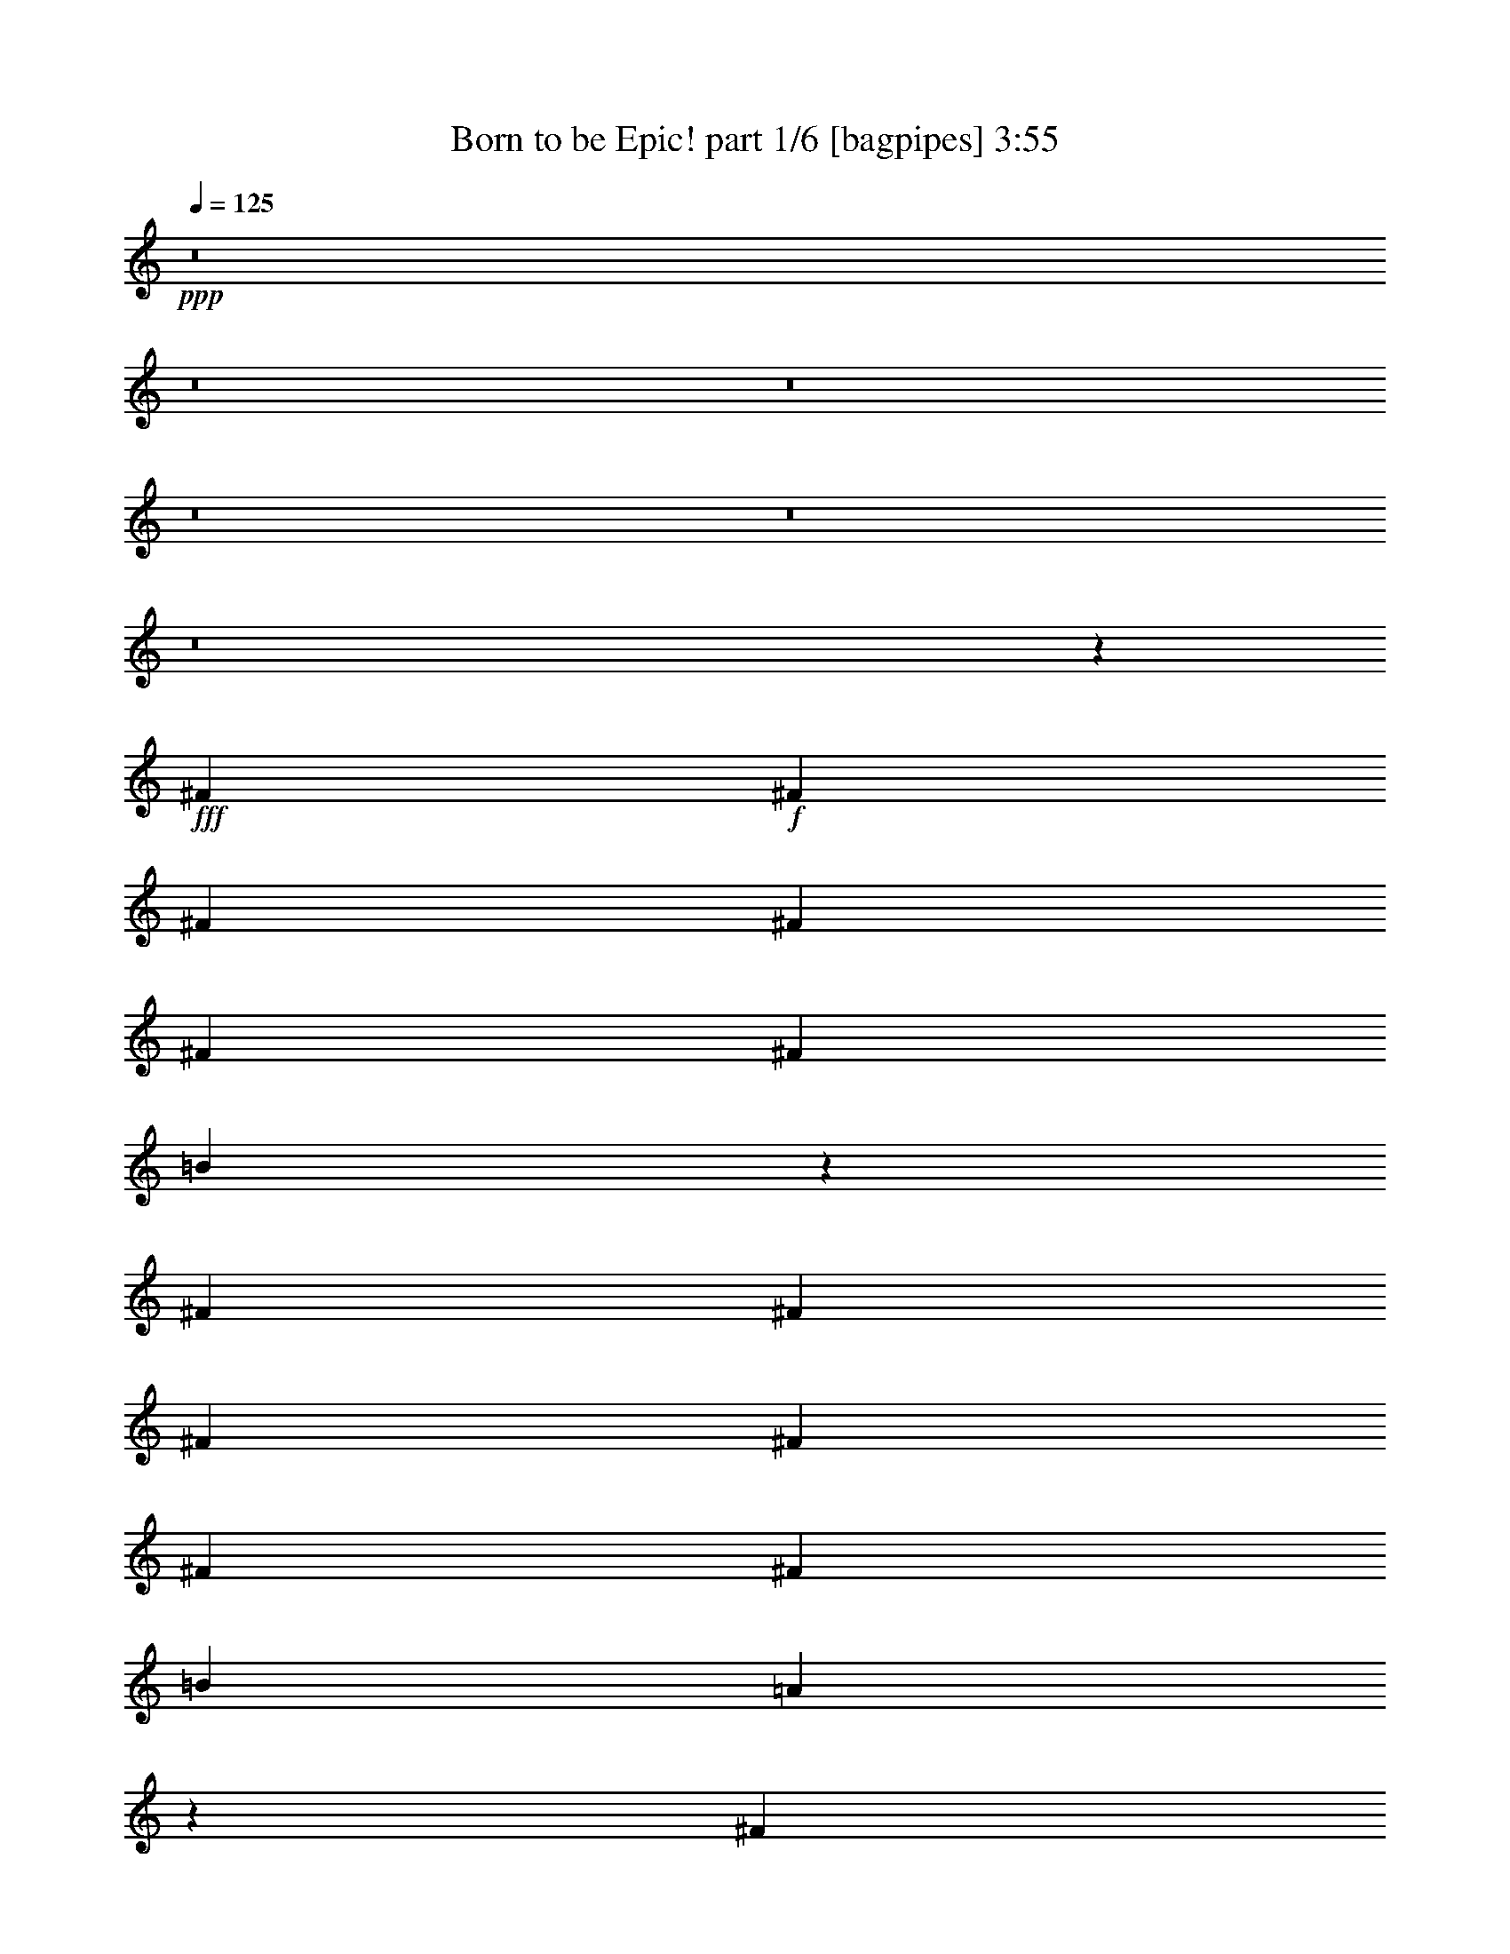 % Produced with Bruzo's Transcoding Environment
% Transcribed by  Bruzo

X:1
T:  Born to be Epic! part 1/6 [bagpipes] 3:55
Z: Transcribed with BruTE 64
L: 1/4
Q: 125
K: C
+ppp+
z8
z8
z8
z8
z8
z8
z182743/31744
+fff+
[^F13559/31744]
+f+
[^F13559/31744]
[^F12567/31744]
[^F13559/31744]
[^F13559/31744]
[^F12567/31744]
[=B39455/31744]
z93159/31744
[^F13559/31744]
[^F12567/31744]
[^F13559/31744]
[^F13559/31744]
[^F12567/31744]
[^F13559/31744]
[=B13063/15872]
[=A27521/31744]
z78967/31744
[^F12567/31744]
[^F13559/31744]
[^F13559/31744]
[^F12567/31744]
[^F13559/31744]
[^F13559/31744]
[=B40063/31744]
z91559/31744
[^F13559/31744]
[^F13559/31744]
[^F12567/31744]
[^F13559/31744]
[^F13559/31744]
[^F12567/31744]
[=B13559/15872]
[=A26145/31744]
z79351/31744
[^F13559/31744]
[^F12567/31744]
[^F13559/31744]
[^F13559/31744]
[^F12567/31744]
[^F13559/31744]
[=B39679/31744]
z92935/31744
[^F12567/31744]
[^F13559/31744]
[^F13559/31744]
[^F12567/31744]
[^F13559/31744]
[^F13559/31744]
[=B39983/31744]
z91639/31744
[^F13559/31744]
[^F13559/31744]
[^F12567/31744]
[^F13559/31744]
[^F13559/31744]
[^F12567/31744]
[=B39295/31744]
z93319/31744
[^F13559/31744]
[^F12567/31744]
[^F13559/31744]
[^F13559/31744]
[^F12567/31744]
[^F13559/31744]
[=B13063/15872]
[=A27361/31744]
z52009/31744
[^F13559/31744]
[=B13559/31744]
[=B12567/31744]
[=B13559/31744]
[=B13311/7936]
[=B12567/31744]
[=B13559/31744]
[=B13559/31744]
[=B12567/31744]
[=B13311/7936]
[=B13559/31744]
[^c12567/31744]
[^c13559/31744]
[^c13559/31744]
[^c51787/31744]
z1753/3968
[^c2463/3968]
z3211/15872
[^c13559/31744]
[^c13559/31744]
[=e12567/31744]
[=e27301/31744]
z8
z8
z8
z8
z8
z8
z8
z8
z8
z8
z238247/31744
[^F13559/31744]
[^F13559/31744]
[^F12567/31744]
[^F13559/31744]
[^F13559/31744]
[^F12567/31744]
[=B39503/31744]
z93111/31744
[^F13559/31744]
[^F12567/31744]
[^F13559/31744]
[^F13559/31744]
[^F12567/31744]
[^F13559/31744]
[=B39807/31744]
z92807/31744
[^F12567/31744]
[^F13559/31744]
[^F13559/31744]
[^F12567/31744]
[^F13559/31744]
[^F13559/31744]
[=B40111/31744]
z91511/31744
[^F13559/31744]
[^F13559/31744]
[^F12567/31744]
[^F13559/31744]
[^F13559/31744]
[^F12567/31744]
[=B39423/31744]
z4977/1984
[^F851/1984]
z6751/15872
[^F13089/15872]
z14141/31744
[^F11933/31744]
[^F13559/31744]
[^F13559/31744]
[=B12567/31744]
[=B13559/31744]
[=B13559/31744]
[=A51955/31744]
z433/992
[^F435/992]
z6103/15872
[^F13737/15872]
z12211/31744
[^F13559/31744]
[^F13559/31744]
[^F12567/31744]
[=B13559/31744]
[=B13559/31744]
[=B10253/31744]
z/8
[=A37709/31744]
z1715/1984
[^F765/1984]
z6943/15872
[^F12897/15872]
z15517/31744
[^F11933/31744]
[^F12567/31744]
[^F13559/31744]
[=B13559/31744]
[=B12567/31744]
[=B13559/31744]
[=A45619/31744]
z7625/31744
[^F12567/31744]
[=B13559/15872]
[=B13063/15872]
[=A13559/31744]
[=B13063/15872]
[=A39647/31744]
z65849/31744
[^F13559/31744]
[=B13559/31744]
[=B12567/31744]
[=B13559/31744]
[=B13311/7936]
[=B12567/31744]
[=B13559/31744]
[=B13559/31744]
[=B12567/31744]
[=B13311/7936]
[=B13559/31744]
[^c12567/31744]
[^c13559/31744]
[^c13559/31744]
[^c51835/31744]
z1747/3968
[^c2469/3968]
z3187/15872
[^c13559/31744]
[^c13559/31744]
[=e12567/31744]
[=e27349/31744]
z8
z8
z8
z8
z8
z8
z8
z4389/31744
[^F11483/31744]
z12355/31744
[^F11453/31744]
z7701/31744
[^F12139/31744]
z3073/15872
[^F4863/15872]
z305/1024
[^F1039/1024]
z54571/15872
[^F3957/15872]
z4553/7936
[^F2391/7936]
z5139/15872
[^F4781/15872]
z385/992
[^F297/992]
z8423/31744
[^F43161/31744]
z89329/31744
[^F7887/31744]
z11721/31744
[^F12087/31744]
z6171/31744
[^F9701/31744]
z763/3968
[^F1221/3968]
z2095/7936
[^F19729/7936]
z9227/3968
[^F1685/3968]
z6819/15872
[^F12567/31744]
[^F13559/31744]
[=B13559/31744]
[=B26037/31744]
z8
z8
z8
z8
z8
z8
z8
z8
z8
z8
z8
z8
z8
z8
z8
z8
z8
z8
z3/16

X:2
T:  Born to be Epic! part 2/6 [horn] 3:55
Z: Transcribed with BruTE 30
L: 1/4
Q: 125
K: C
+ppp+
z8
z8
z8
z2659/992
+f+
[=B,12567/31744^F12567/31744]
[=B,13559/31744^F13559/31744]
[=B,13559/31744^F13559/31744]
[=B,12567/31744^F12567/31744]
[=B,13559/31744^F13559/31744]
[=B,13559/31744^F13559/31744]
[=B,12567/31744^F12567/31744]
[=G13559/15872=d13559/15872]
[=G12567/31744=d12567/31744]
[=G13559/31744=d13559/31744]
[=E13063/15872=B13063/15872]
[=E13559/31744=B13559/31744]
[=E13559/31744=B13559/31744]
[=E12567/31744=B12567/31744]
[=B,13559/31744^F13559/31744]
[=B,13559/31744^F13559/31744]
[=B,12567/31744^F12567/31744]
[=B,13559/31744^F13559/31744]
[=B,13559/31744^F13559/31744]
[=B,12567/31744^F12567/31744]
[=B,13559/31744^F13559/31744]
[=G13063/15872=d13063/15872]
[=G13559/31744=d13559/31744]
[=G13559/31744=d13559/31744]
[=D13063/15872=A13063/15872]
[=D13559/31744=A13559/31744]
[=E13063/15872=B13063/15872]
[=B,13559/31744^F13559/31744]
[=B,12567/31744^F12567/31744]
[=B,13559/31744^F13559/31744]
[=B,13559/31744^F13559/31744]
[=B,13559/31744^F13559/31744]
[=B,12567/31744^F12567/31744]
[=B,13559/31744^F13559/31744]
[=G13063/15872=d13063/15872]
[=G13559/31744=d13559/31744]
[=G13559/31744=d13559/31744]
[=E13063/15872=B13063/15872]
[=E13559/31744=B13559/31744]
[=E12567/31744=B12567/31744]
[=E13559/31744=B13559/31744]
[=B,13559/31744^F13559/31744]
[=B,12567/31744^F12567/31744]
[=B,13559/31744^F13559/31744]
[=B,13559/31744^F13559/31744]
[=B,12567/31744^F12567/31744]
[=B,13559/31744^F13559/31744]
[=B,13559/31744^F13559/31744]
[=G13063/15872=d13063/15872]
[=G13559/31744=d13559/31744]
[=G12567/31744=d12567/31744]
[=D13559/15872=A13559/15872]
[=D12567/31744=A12567/31744]
[^C13559/15872=A13559/15872]
[=B,69/496^F69/496]
z/4
[=B,/8^F/8]
z4903/15872
[=B,2041/15872^F2041/15872]
z9477/31744
[=B,4411/31744^F4411/31744]
z/4
[=B,/8^F/8]
z9811/31744
[=B,4077/31744^F4077/31744]
z4741/15872
[=B,2203/15872^F2203/15872]
z8161/31744
[=G13559/15872=d13559/15872]
[=G12567/31744=d12567/31744]
[=G13559/31744=d13559/31744]
[=E13063/15872=B13063/15872]
[=E13559/31744=B13559/31744]
[=E13559/31744=B13559/31744]
[=E12327/31744=B12327/31744]
[=B,/8^F/8]
z9831/31744
[=B,4057/31744^F4057/31744]
z4751/15872
[=B,2193/15872^F2193/15872]
z/4
[=B,/8^F/8]
z2459/7936
[=B,1013/7936^F1013/7936]
z9507/31744
[=B,4381/31744^F4381/31744]
z/4
[=B,/8^F/8]
z9841/31744
[=G13063/15872=d13063/15872]
[=G13559/31744=d13559/31744]
[=G13559/31744=d13559/31744]
[=D13063/15872=A13063/15872]
[=D13559/31744=A13559/31744]
[=E12567/31744=B12567/31744]
[=E13559/31744=B13559/31744]
[=B,63/496^F63/496]
z9527/31744
[=B,4361/31744^F4361/31744]
z/4
[=B,/8^F/8]
z9861/31744
[=B,4027/31744^F4027/31744]
z2383/7936
[=B,1089/7936^F1089/7936]
z/4
[=B,/8^F/8]
z4933/15872
[=B,2011/15872^F2011/15872]
z9537/31744
[=G13063/15872=d13063/15872]
[=G13559/31744=d13559/31744]
[=G12567/31744=d12567/31744]
[=E13559/15872=B13559/15872]
[=E12567/31744=B12567/31744]
[=E13559/31744=B13559/31744]
[=E13559/31744=B13559/31744]
[=B,271/1984^F271/1984]
z/4
[=B,/8^F/8]
z4943/15872
[=B,2001/15872^F2001/15872]
z9557/31744
[=B,4331/31744^F4331/31744]
z/4
[=B,/8^F/8]
z9891/31744
[=B,3997/31744^F3997/31744]
z4781/15872
[=B,2163/15872^F2163/15872]
z8241/31744
[=D13559/15872]
[=E12567/31744]
[^F13559/31744]
[=G6449/7936]
[^F3803/15872=G3803/15872]
+mp+
[^F6283/31744]
+f+
[=E13559/31744]
[=D12247/31744]
[=B,/8^F/8]
z9911/31744
[=B,3977/31744^F3977/31744]
z4791/15872
[=B,2153/15872^F2153/15872]
z/4
[=B,/8^F/8]
z2479/7936
[=B,993/7936^F993/7936]
z9587/31744
[=B,4301/31744^F4301/31744]
z/4
[=B,/8^F/8]
z9921/31744
[=G13063/15872=d13063/15872]
[=G13559/31744=d13559/31744]
[=G13559/31744=d13559/31744]
[=E13063/15872=B13063/15872]
[=E13559/31744=B13559/31744]
[=E12567/31744=B12567/31744]
[=E13543/31744=B13543/31744]
[=B,/8^F/8]
z9607/31744
[=B,4281/31744^F4281/31744]
z/4
[=B,/8^F/8]
z5/16
[=B,/8^F/8]
z2403/7936
[=B,1069/7936^F1069/7936]
z/4
[=B,/8^F/8]
z5/16
[=B,/8^F/8]
z9617/31744
[=G13063/15872=d13063/15872]
[=G13559/31744=d13559/31744]
[=G12567/31744=d12567/31744]
[=D13559/15872=A13559/15872]
[=D12567/31744=A12567/31744]
[=E13559/31744=B13559/31744]
[=E13559/31744=B13559/31744]
[=B,133/992^F133/992]
z/4
[=B,/8^F/8]
z5/16
[=B,/8^F/8]
z9637/31744
[=B,4251/31744^F4251/31744]
z/4
[=B,/8^F/8]
z5/16
[=B,/8^F/8]
z4821/15872
[=B,2123/15872^F2123/15872]
z8321/31744
[=G13559/15872=d13559/15872]
[=G12567/31744=d12567/31744]
[=G13559/31744=d13559/31744]
[=E13063/15872=B13063/15872]
[=E13559/31744=B13559/31744]
[=E13559/31744=B13559/31744]
[=E12167/31744=B12167/31744]
[=B,/8^F/8]
z5/16
[=B,/8^F/8]
z4831/15872
[=B,2113/15872^F2113/15872]
z/4
[=B,/8^F/8]
z5/16
[=B,/8^F/8]
z9667/31744
[=B,4221/31744^F4221/31744]
z/4
[=B,/8^F/8]
z10001/31744
[=D13063/15872]
[=E13559/31744]
[^F13559/31744]
[=G6449/7936]
[^F4299/15872-=G4299/15872]
+ppp+
[^F5291/31744]
+f+
[=E12567/31744]
[=D13559/31744]
[=G13249/1984=d13249/1984]
[=A8599/31744]
z/8
[=A1819/7936]
[=A8599/31744]
z/8
[=A7275/31744]
[=A8599/31744]
z/8
[=A1819/7936]
[=A8599/31744]
z/8
[=A7275/31744]
[=A8599/31744]
z/8
[=A1819/7936]
[=A8599/31744]
z/8
[=A7275/31744]
[=A8599/31744]
z/8
[=A1819/7936]
[=A8599/31744]
z/8
[=A7275/31744]
[=A1039/7936]
z1503/992
[=B,1659/992^F1659/992]
z9931/1984
[=B,13559/15872^F13559/15872]
[=B,13137/15872^F13137/15872]
z118907/31744
[=D39685/31744=A39685/31744]
[=B,839/496^F839/496]
z9893/1984
[=B,39685/31744^F39685/31744]
[=A39685/31744=e39685/31744]
[=D13063/7936=A13063/7936]
[=A13765/15872=e13765/15872]
z405/248
[=B,833/496^F833/496]
z9917/1984
[=B,13063/15872^F13063/15872]
[=B,13745/15872^F13745/15872]
z118683/31744
[=D39685/31744=A39685/31744]
[=B,1623/992^F1623/992]
z9941/1984
[=B,39685/31744^F39685/31744]
[=A39685/31744=e39685/31744]
[=D13311/7936=A13311/7936]
[=A12885/15872=e12885/15872]
z1675/992
[=B,39685/31744^F39685/31744]
[=B,39685/31744^F39685/31744]
[=B,13311/7936^F13311/7936]
[=B,1571/7936^F1571/7936]
[=B,6283/31744^F6283/31744]
[=B,1819/7936^F1819/7936]
[=B,201/1024^F201/1024]
z3331/1984
[=B,12567/31744^F12567/31744]
[=B,13559/31744^F13559/31744]
[=B,13559/31744^F13559/31744]
[=B,12567/31744^F12567/31744]
[=B,13559/31744^F13559/31744]
[=B,13559/31744^F13559/31744]
[=B,12567/31744^F12567/31744]
[=G13559/15872=d13559/15872]
[=G12567/31744=d12567/31744]
[=G13559/31744=d13559/31744]
[=E13063/15872=B13063/15872]
[=E13559/31744=B13559/31744]
[=E13559/31744=B13559/31744]
[=E12567/31744=B12567/31744]
[=B,13559/31744^F13559/31744]
[=B,13559/31744^F13559/31744]
[=B,12567/31744^F12567/31744]
[=B,13559/31744^F13559/31744]
[=B,13559/31744^F13559/31744]
[=B,12567/31744^F12567/31744]
[=B,13559/31744^F13559/31744]
[=G13063/15872=d13063/15872]
[=G13559/31744=d13559/31744]
[=G13559/31744=d13559/31744]
[=D13063/15872=A13063/15872]
[=D13559/31744=A13559/31744]
[=E13063/15872=B13063/15872]
[=B,13559/31744^F13559/31744]
[=B,12567/31744^F12567/31744]
[=B,13559/31744^F13559/31744]
[=B,13559/31744^F13559/31744]
[=B,12567/31744^F12567/31744]
[=B,13559/31744^F13559/31744]
[=B,13559/31744^F13559/31744]
[=G13063/15872=d13063/15872]
[=G13559/31744=d13559/31744]
[=G12567/31744=d12567/31744]
[=E13559/15872=B13559/15872]
[=E12567/31744=B12567/31744]
[=E13559/31744=B13559/31744]
[=E13559/31744=B13559/31744]
[=B,12567/31744^F12567/31744]
[=B,13559/31744^F13559/31744]
[=B,13559/31744^F13559/31744]
[=B,12567/31744^F12567/31744]
[=B,13559/31744^F13559/31744]
[=B,13559/31744^F13559/31744]
[=B,12567/31744^F12567/31744]
[=G13559/15872=d13559/15872]
[=G12567/31744=d12567/31744]
[=G13559/31744=d13559/31744]
[=D13063/15872=A13063/15872]
[=D13559/31744=A13559/31744]
[^C13559/15872=A13559/15872]
[=B,9/64^F9/64]
z/4
[=B,/8^F/8]
z4879/15872
[=B,2065/15872^F2065/15872]
z9429/31744
[=B,4459/31744^F4459/31744]
z/4
[=B,/8^F/8]
z9763/31744
[=B,4125/31744^F4125/31744]
z4717/15872
[=B,2227/15872^F2227/15872]
z8113/31744
[=G13559/15872=d13559/15872]
[=G12567/31744=d12567/31744]
[=G13559/31744=d13559/31744]
[=E13063/15872=B13063/15872]
[=E13559/31744=B13559/31744]
[=E13559/31744=B13559/31744]
[=E12375/31744=B12375/31744]
[=B,/8^F/8]
z9783/31744
[=B,4105/31744^F4105/31744]
z4727/15872
[=B,2217/15872^F2217/15872]
z/4
[=B,/8^F/8]
z2447/7936
[=B,1025/7936^F1025/7936]
z9459/31744
[=B,4429/31744^F4429/31744]
z/4
[=B,/8^F/8]
z9793/31744
[=G13063/15872=d13063/15872]
[=G13559/31744=d13559/31744]
[=G13559/31744=d13559/31744]
[=D13063/15872=A13063/15872]
[=D13559/31744=A13559/31744]
[=E12567/31744=B12567/31744]
[=E13559/31744=B13559/31744]
[=B,255/1984^F255/1984]
z9479/31744
[=B,4409/31744^F4409/31744]
z/4
[=B,/8^F/8]
z9813/31744
[=B,4075/31744^F4075/31744]
z2371/7936
[=B,1101/7936^F1101/7936]
z/4
[=B,/8^F/8]
z4909/15872
[=B,2035/15872^F2035/15872]
z9489/31744
[=G13063/15872=d13063/15872]
[=G13559/31744=d13559/31744]
[=G12567/31744=d12567/31744]
[=E13559/15872=B13559/15872]
[=E12567/31744=B12567/31744]
[=E13559/31744=B13559/31744]
[=E13559/31744=B13559/31744]
[=B,137/992^F137/992]
z/4
[=B,/8^F/8]
z4919/15872
[=B,2025/15872^F2025/15872]
z9509/31744
[=B,4379/31744^F4379/31744]
z/4
[=B,/8^F/8]
z9843/31744
[=B,4045/31744^F4045/31744]
z4757/15872
[=B,2187/15872^F2187/15872]
z8193/31744
[=D13559/15872]
[=E12567/31744]
[^F13559/31744]
[=G6449/7936]
[^F3803/15872=G3803/15872]
+mp+
[^F6283/31744]
+f+
[=E13559/31744]
[=D12295/31744]
[=B,/8^F/8]
z11711/15872
[=B,39685/31744^F39685/31744]
[=B,4349/31744^F4349/31744]
z/4
[=B,/8^F/8]
z9873/31744
[=G13063/15872=d13063/15872]
[=G13559/31744=d13559/31744]
[=G13559/31744=d13559/31744]
[=E13063/15872=B13063/15872]
[=E13559/31744=B13559/31744]
[=E12567/31744=B12567/31744]
[=E13559/31744=B13559/31744]
[=B,125/992^F125/992]
z11063/15872
[=B,19689/15872^F19689/15872]
[=B,/8^F/8]
z4949/15872
[=B,1995/15872^F1995/15872]
z9569/31744
[=G13063/15872=d13063/15872]
[=G13559/31744=d13559/31744]
[=G12567/31744=d12567/31744]
[=E13559/15872=B13559/15872]
[=D1571/7936]
+mp+
[=E6283/31744]
+f+
[=E13559/31744]
[=D13559/31744]
[=B,269/1984^F269/1984]
z10911/15872
[=B,19841/15872^F19841/15872]
[=B,/8^F/8]
z4797/15872
[=B,2147/15872^F2147/15872]
z8273/31744
[=G13559/15872=d13559/15872]
[=G12567/31744=d12567/31744]
[=G13559/31744=d13559/31744]
[=E13063/15872=B13063/15872]
[=E13559/31744=B13559/31744]
[=E13559/31744=B13559/31744]
[=E12567/31744=B12567/31744]
[=D13559/31744=A13559/31744]
[=D13559/31744=A13559/31744]
[=D12567/31744=A12567/31744]
[=D13559/31744=A13559/31744]
[=D13559/31744=A13559/31744]
[=D12205/31744=A12205/31744]
[=D/8=A/8]
z9953/31744
[^C13063/15872=A13063/15872]
[^C13559/31744=A13559/31744]
[^C13559/31744=A13559/31744]
[^C12567/31744=A12567/31744]
[^C13559/31744=A13559/31744]
[^C13559/31744=A13559/31744]
[^C12567/31744=A12567/31744]
[^C13559/31744=A13559/31744]
[=G13249/1984=d13249/1984]
[=A8/31]
z/8
[=A7683/31744]
[=A8189/31744]
z/8
[=A7685/31744]
[=A8187/31744]
z/8
[=A31/128]
[=A8599/31744]
z/8
[=A7275/31744]
[=A8599/31744]
z/8
[=A1819/7936]
[=A8599/31744]
z/8
[=A7275/31744]
[=A8599/31744]
z/8
[=A1819/7936]
[=A8599/31744]
z/8
[=A7275/31744]
[=A1051/7936]
z3003/1984
[=B,3321/1984^F3321/1984]
z1241/248
[=B,13063/15872^F13063/15872]
[=B,13657/15872^F13657/15872]
z118859/31744
[=D39685/31744=A39685/31744]
[=B,3235/1984^F3235/1984]
z5007/992
[=B,39685/31744^F39685/31744]
[=A39685/31744=e39685/31744]
[=D13063/7936=A13063/7936]
[=A13789/15872=e13789/15872]
z3237/1984
[=B,3335/1984^F3335/1984]
z4957/992
[=B,13063/15872^F13063/15872]
[=B,13769/15872^F13769/15872]
z118635/31744
[=D39685/31744=A39685/31744]
[=B,3249/1984^F3249/1984]
z4969/992
[=B,39685/31744^F39685/31744]
[=A39685/31744=e39685/31744]
[=D13311/7936=A13311/7936]
[=A12909/15872=e12909/15872]
z3347/1984
[=B,8-^F8-]
+ppp+
[=B,10541/1984^F10541/1984]
z8
z10649/1984
+f+
[=B,12567/31744^F12567/31744]
[=B,1819/7936]
[=B,8599/31744]
z/8
[=B,7275/31744]
[=B,8599/31744]
z/8
[=B,1819/7936]
[=B,8599/31744]
z/8
[=B,7275/31744]
[=A12567/31744=e12567/31744]
[=A1819/7936]
[=A8599/31744]
z/8
[=A7275/31744]
[=A8599/31744]
z/8
[=A1819/7936]
[=A8599/31744]
z/8
[=A7275/31744]
[=A8599/31744]
z/8
[=A1819/7936]
[=A8599/31744]
z/8
[=A7275/31744]
[=A8599/31744]
z/8
[=E105/248=B105/248]
[=E6403/31744]
[=E7275/31744]
[=E8599/31744]
z/8
[=E1819/7936]
[=E8599/31744]
z/8
[=E7275/31744]
[=E8599/31744]
z/8
[=G6715/15872=d6715/15872]
[=G6413/31744]
[=G7275/31744]
[=G8599/31744]
z/8
[=G1819/7936]
[=G8599/31744]
z/8
[=G7275/31744]
[=G8599/31744]
z/8
[=G13559/31744=d13559/31744]
[=A13063/15872=e13063/15872]
[=A13559/31744=e13559/31744]
[=B,13559/31744^F13559/31744]
[=B,8599/31744]
z/8
[=B,1819/7936]
[=B,8599/31744]
z/8
[=B,7275/31744]
[=B,8599/31744]
z/8
[=B,1819/7936]
[=B,6283/31744]
[=A13559/31744=e13559/31744]
[=A8599/31744]
z/8
[=A1819/7936]
[=A8599/31744]
z/8
[=A7275/31744]
[=A8599/31744]
z/8
[=A1819/7936]
[=A8599/31744]
z/8
[=A7275/31744]
[=A9591/31744]
z/8
[=A1571/7936]
[=A9591/31744]
z/8
[=A6283/31744]
[=E13559/31744=B13559/31744]
[=E1571/7936]
[=E9591/31744]
z/8
[=E6283/31744]
[=E9591/31744]
z/8
[=E1571/7936]
[=E9591/31744]
z/8
[=E6283/31744]
[=G13559/31744=d13559/31744]
[=G1571/7936]
[=G9591/31744]
z/8
[=G6283/31744]
[=G9591/31744]
z/8
[=G1571/7936]
[=G9591/31744]
z/8
[=G6283/31744]
[=G13559/31744=d13559/31744]
[=A13063/15872=e13063/15872]
[=A13559/31744=e13559/31744]
[=B,13063/15872^F13063/15872]
[=B,2049/15872^F2049/15872]
z9461/31744
[=B,4427/31744^F4427/31744]
z2035/7936
[=E13559/31744]
+mp+
[^F13559/31744]
+f+
[=A13063/7936=e13063/7936]
[=A13559/15872=e13559/15872]
[=A12567/31744=e12567/31744]
[=A13559/31744=e13559/31744]
[=A13559/31744=e13559/31744]
[=A12567/31744=e12567/31744]
[=E13559/15872=B13559/15872]
[=E71/512=B71/512]
z/4
[=E/8=B/8]
z2455/7936
[=E1017/7936=B1017/7936]
z9491/31744
[=E4397/31744=B4397/31744]
z4085/15872
[=G13311/7936=d13311/7936]
[=G2029/15872=d2029/15872]
z9501/31744
[=G4387/31744=d4387/31744]
z2045/7936
[=G13559/31744=d13559/31744]
[=A39685/31744=e39685/31744]
[=B,1617/1984^F1617/1984]
[=B,/8^F/8]
z9845/31744
[=B,4043/31744^F4043/31744]
z2379/7936
[=E12567/31744]
+mp+
[^F13559/31744]
+f+
[=A13311/7936=e13311/7936]
[=A13063/15872=e13063/15872]
[=A13559/31744=e13559/31744]
[=A12567/31744=e12567/31744]
[=A13559/31744=e13559/31744]
[=A13559/31744=e13559/31744]
[=E13063/15872=B13063/15872]
[=E2009/15872=B2009/15872]
z9541/31744
[=E4347/31744=B4347/31744]
z/4
[=E/8=B/8]
z9875/31744
[=E4013/31744=B4013/31744]
z4773/15872
[=G25979/15872=d25979/15872]
[=G/8=d/8]
z9885/31744
[=G4003/31744=d4003/31744]
z2389/7936
[=G12567/31744=d12567/31744]
[=A39381/31744=e39381/31744]
+fff+
[=G1895/7936]
[=G6283/31744]
[=G9591/31744]
z/8
[=G1571/7936]
[=G9591/31744]
z/8
[=G6283/31744]
[=G9591/31744]
z/8
[=G1571/7936]
[=G9591/31744=B,9591/31744]
z/8
[=B,6283/31744]
[=B,9591/31744]
z/8
[=B,1571/7936]
[=B,9591/31744]
z/8
[=B,6283/31744]
[=B,9591/31744]
z/8
[=B,1571/7936]
[=B,9591/31744]
z/8
[=B,6283/31744]
[=B,9591/31744]
z/8
[=B,1571/7936]
[=B,9591/31744]
z/8
[=B,6283/31744]
[=A9591/31744]
z/8
[=A8265/31744]
z/8
[=A3805/15872]
[=A4131/15872]
z/8
[=A1903/7936]
[=A2065/7936]
z/8
[=A7615/31744]
[=A8257/31744=E8257/31744]
z/8
[=E7617/31744]
[=E8255/31744]
z/8
[=E1905/7936]
[=E2063/7936]
z/8
[=E3811/15872]
[=E4125/15872]
z/8
[=E7625/31744]
[=E8247/31744]
z/8
[=E7627/31744]
[=E8245/31744]
z/8
[=E3815/15872]
[=E4121/15872]
z/8
[=E477/1984]
[=G515/1984]
z/8
[=G7635/31744]
[=G8237/31744]
z/8
[=G7637/31744]
[=G8235/31744]
z/8
[=G955/3968]
[=G1029/3968]
z/8
[=G3821/15872]
[=B,4115/15872]
z/8
[=B,7645/31744]
[=B,8227/31744]
z/8
[=B,7647/31744]
[=B,8225/31744]
z/8
[=B,3825/15872]
[=B,4111/15872]
z/8
[=B,1913/7936]
[=B,2055/7936]
z/8
[=B,7655/31744]
[=B,8217/31744]
z/8
[=B,247/1024]
[=B,265/1024]
z/8
[^F1915/7936]
[^F2053/7936]
z/8
[^F3831/15872]
[^F4105/15872]
z/8
[^F7665/31744]
[^F8207/31744]
z/8
[^F7667/31744]
[^F8205/31744]
z/8
[^F3835/15872]
[^F4101/15872]
z/8
[^F959/3968]
[^F1025/3968]
z/8
[^F7675/31744]
[^F8197/31744]
z/8
[^F7677/31744]
[^F8195/31744]
z/8
[^F15/62]
[^F8/31]
z/8
[^F3841/15872]
[^F4095/15872]
z/8
[^F7685/31744]
[^F6283/31744]
+f+
[=B,2227/1984^F2227/1984]
z30743/15872
[=B,4189/15872^F4189/15872]
[=B,13559/15872^F13559/15872]
[=E13063/15872=B13063/15872]
[=A13063/15872=e13063/15872]
[=A13559/15872=e13559/15872]
[=B,1123/992^F1123/992]
z30591/15872
[=B,4189/15872^F4189/15872]
[=G13063/15872=d13063/15872]
[=E13559/15872=B13559/15872]
[=A13063/7936=e13063/7936]
[=B,4437/7936^F4437/7936]
[=B,3383/7936^F3383/7936]
z6793/15872
[=B,4189/15872^F4189/15872]
[=B,4437/7936^F4437/7936]
[=B,433/992^F433/992]
z6135/15872
[=B,4685/15872^F4685/15872]
[=B,13063/15872^F13063/15872]
[=E13063/15872=B13063/15872]
[=A4437/7936=e4437/7936]
[=A13559/15872=e13559/15872]
[=A4189/15872=e4189/15872]
[=B,39685/31744^F39685/31744]
[=A39685/31744=e39685/31744]
[=D13311/7936=A13311/7936]
[=A12973/15872=e12973/15872]
[=E/8]
z7/16
[=E/8]
z2737/15872
[=E2223/15872]
z3/8
[=E/8]
z363/1984
[=B,2241/1984^F2241/1984]
z30631/15872
[=B,4189/15872^F4189/15872]
[=B,13559/15872^F13559/15872]
[=E13063/15872=B13063/15872]
[=A13063/15872=e13063/15872]
[=A13559/15872=e13559/15872]
[=B,267/248^F267/248]
z30975/15872
[=B,4685/15872^F4685/15872]
[=G13063/15872=d13063/15872]
[=E13559/15872=B13559/15872]
[=A13063/7936=e13063/7936]
[=B,4437/7936^F4437/7936]
[=B,3439/7936^F3439/7936]
z6185/15872
[=B,4685/15872^F4685/15872]
[=B,4437/7936^F4437/7936]
[=B,189/496^F189/496]
z7015/15872
[=B,4685/15872^F4685/15872]
[=B,13063/15872^F13063/15872]
[=E13063/15872=B13063/15872]
[=A4437/7936=e4437/7936]
[=A13063/15872=e13063/15872]
[=A4685/15872=e4685/15872]
[=B,39685/31744^F39685/31744]
[=A39685/31744=e39685/31744]
[=D13311/7936=A13311/7936]
[=A13063/15872=e13063/15872]
[=E1003/7936]
z1717/3968
[=E515/3968]
z/8
[=E/8]
z7/16
[=E/8]
z349/1984
[=B,39685/31744^F39685/31744]
[=A39685/31744=e39685/31744]
[=B,25971/15872^F25971/15872]
z25/4

X:3
T:  Born to be Epic! part 3/6 [flute] 3:55
Z: Transcribed with BruTE 70
L: 1/4
Q: 125
K: C
+ppp+
z8
z8
z8
z8
z8
z8
z2659/496
+mp+
[^F69/496]
z/4
+f+
[^F/8]
z4903/15872
[=B2041/15872]
z9477/31744
[^F4411/31744]
z/4
[=B/8]
z9811/31744
[^F4077/31744]
z4741/15872
[=A2203/15872]
z8161/31744
[=B13559/31744]
[=d1571/7936]
+mp+
[=B7275/31744]
+f+
[=G12567/31744]
[^F13559/31744]
[=E13063/15872]
[=D13559/31744]
[=E13559/31744]
[=E12327/31744]
[^F/8]
z9831/31744
[^F4057/31744]
z4751/15872
[=B2193/15872]
z/4
[^F/8]
z2459/7936
[=B1013/7936]
z9507/31744
[^F4381/31744]
z/4
[=A/8]
z9841/31744
[=B13063/15872]
[=d1819/7936]
+mp+
[=B6283/31744]
+f+
[^F13559/31744]
+fff+
[=G1571/7936]
+f+
[^F6283/31744]
[=G13559/31744]
[^F13559/31744]
[=E12567/31744]
[=D13559/31744]
[^F63/496]
z9527/31744
[^F4361/31744]
z/4
[=B/8]
z9861/31744
[^F4027/31744]
z2383/7936
[=B1089/7936]
z/4
[^F/8]
z4933/15872
[=A2011/15872]
z9537/31744
[=B12567/31744]
[=d1819/7936]
+mp+
[=B6283/31744]
+f+
[=G13559/31744]
[^F12567/31744]
[=E13559/15872]
[=D12567/31744]
[=E13559/31744]
[=E13559/31744]
[^F271/1984]
z/4
[^F/8]
z4943/15872
[=B2001/15872]
z9557/31744
[^F4331/31744]
z/4
[=B/8]
z9891/31744
[^F3997/31744]
z4781/15872
[=A2163/15872]
z8241/31744
[=D13559/15872]
[=E12567/31744]
[^F13559/31744]
[=G6449/7936]
[^F3803/15872=G3803/15872]
+mp+
[^F6283/31744]
+f+
[=E13559/31744]
[=D12247/31744]
[^F/8]
z9911/31744
[^F3977/31744]
z4791/15872
[=B2153/15872]
z/4
[^F/8]
z2479/7936
[=B993/7936]
z9587/31744
[^F4301/31744]
z/4
[=A/8]
z9921/31744
[=B13559/31744]
[=d1571/7936]
+mp+
[=B6283/31744]
+f+
[=G13559/31744]
[^F13559/31744]
[=E13063/15872]
[=D13559/31744]
[=E12567/31744]
[=E13543/31744]
[^F/8]
z9607/31744
[^F4281/31744]
z/4
[=B/8]
z5/16
[^F/8]
z2403/7936
[=B1069/7936]
z/4
[^F/8]
z5/16
[=A/8]
z9617/31744
[=B13063/15872]
[=d1571/7936]
+mp+
[=B7275/31744]
+f+
[^F12567/31744]
+fff+
[=G1819/7936]
+f+
[^F6283/31744]
[=G13559/31744]
[^F12567/31744]
[=E13559/31744]
[=D13559/31744]
[^F133/992]
z/4
[^F/8]
z5/16
[=B/8]
z9637/31744
[^F4251/31744]
z/4
[=B/8]
z5/16
[^F/8]
z4821/15872
[=A2123/15872]
z8321/31744
[=B13559/31744]
[=d1571/7936]
+mp+
[=B7275/31744]
+f+
[=G12567/31744]
[^F13559/31744]
[=E13063/15872]
[=D13559/31744]
[=E13559/31744]
[=E12167/31744]
[^F/8]
z5/16
[^F/8]
z4831/15872
[=B2113/15872]
z/4
[^F/8]
z5/16
[=B/8]
z9667/31744
[^F4221/31744]
z/4
[=A/8]
z10001/31744
[=D13063/15872]
[=E13559/31744]
[^F13559/31744]
[=G6449/7936]
[^F4299/15872-=G4299/15872]
+ppp+
[^F5291/31744]
+f+
[=E12567/31744]
[=D13463/31744]
z8
z8
z8
z8
z8
z8
z8
z8
z8
z8
z8
z8
z259/64
[^F9/64]
z/4
[^F/8]
z4879/15872
[=B2065/15872]
z9429/31744
[^F4459/31744]
z/4
[=B/8]
z9763/31744
[^F4125/31744]
z4717/15872
[=A2227/15872]
z8113/31744
[=B13559/31744]
[=d1571/7936]
+mp+
[=B7275/31744]
+f+
[=G12567/31744]
[^F13559/31744]
[=E13063/15872]
[=D13559/31744]
[=E13559/31744]
[=E12375/31744]
[^F/8]
z9783/31744
[^F4105/31744]
z4727/15872
[=B2217/15872]
z/4
[^F/8]
z2447/7936
[=B1025/7936]
z9459/31744
[^F4429/31744]
z/4
[=A/8]
z9793/31744
[=B13063/15872]
[=d1819/7936]
+mp+
[=B6283/31744]
+f+
[^F13559/31744]
+fff+
[=G1571/7936]
+f+
[^F6283/31744]
[=G13559/31744]
[^F13559/31744]
[=E12567/31744]
[=D13559/31744]
[^F255/1984]
z9479/31744
[^F4409/31744]
z/4
[=B/8]
z9813/31744
[^F4075/31744]
z2371/7936
[=B1101/7936]
z/4
[^F/8]
z4909/15872
[=A2035/15872]
z9489/31744
[=B12567/31744]
[=d1819/7936]
+mp+
[=B6283/31744]
+f+
[=G13559/31744]
[^F12567/31744]
[=E13559/15872]
[=D12567/31744]
[=E13559/31744]
[=E13559/31744]
[^F137/992]
z/4
[^F/8]
z4919/15872
[=B2025/15872]
z9509/31744
[^F4379/31744]
z/4
[=B/8]
z9843/31744
[^F4045/31744]
z4757/15872
[=A2187/15872]
z8193/31744
[=D13559/15872]
[=E12567/31744]
[^F13559/31744]
[=G6449/7936]
[^F3803/15872=G3803/15872]
+mp+
[^F6283/31744]
+f+
[=E13559/31744]
[=D12295/31744]
z8
z8
z8
z8
z8
z8
z8
z8
z8
z8
z8
z8
z8
z8
z8
z8
z8
z8
z5427/1984
[=B13063/15872]
[=B13559/31744]
[^c12567/31744]
[=d13559/31744]
[^f13559/31744]
[=e13063/7936]
[=A13559/15872]
[=d12237/31744]
+fff+
[^c3803/15872=d3803/15872]
+f+
[^c6283/31744]
[=B13559/31744]
[=A12567/31744]
[=B13559/15872]
[=B71/512]
z/4
[=B/8]
z2455/7936
[=d13559/31744]
[^c12567/31744]
[=B39563/15872]
z3343/1984
[=B13063/15872]
[=B13559/31744]
[^c13559/31744]
[=d12567/31744]
[^f13229/31744]
+fff+
[=e4299/15872-^f4299/15872]
+ppp+
[=e2811/1984]
+f+
[=A13063/15872]
[=d11575/31744]
+fff+
[^c1075/7936=d1075/7936-]
+ppp+
[=d/8]
+f+
[^c6283/31744]
[=B13559/31744]
[=A13559/31744]
[=B13063/15872]
[=B2009/15872]
z9541/31744
[=B4347/31744]
z2055/7936
[=d13559/31744]
[^c13559/31744]
[=B39867/15872]
z8
z8
z8
z8
z8
z8
z8
z8
z8
z8
z8
z65/16

X:4
T:  Born to be Epic! part 4/6 [lute] 3:55
Z: Transcribed with BruTE 100
L: 1/4
Q: 125
K: C
+ppp+
z8
z85/16
+mp+
[=B,/8]
z5/16
[=B,/8]
z4823/15872
[=B,2121/15872]
z/4
[=B,/8]
z5/16
[=B,/8]
z9651/31744
[=B,4237/31744]
z/4
[=B,/8]
z5/16
[=B,/8]
z1207/3968
[=B,529/3968]
z/4
[=B,/8]
z5/16
[=B,/8]
z9661/31744
[=B,4227/31744]
z/4
[=B,/8]
z5/16
[=B,/8]
z4833/15872
[=B,2111/15872]
z/4
[=B,/8]
z5/16
[=B,/8]
z9671/31744
[=B,4217/31744]
z4175/15872
[=B,2769/15872]
z/4
[=B,/8]
z2419/7936
[=B,1053/7936]
z8355/31744
[=B,5533/31744]
z/4
[=B,/8]
z9681/31744
[=B,4207/31744]
z1045/3968
[=B,691/3968]
z/4
[=B,/8]
z4843/15872
[=B,2101/15872]
z8365/31744
[=B,5523/31744]
z/4
[=B,/8]
z1543/992
[=B,12567/31744^F12567/31744=B12567/31744]
[=B,13559/31744^F13559/31744=B13559/31744]
[=B,13559/31744^F13559/31744=B13559/31744]
[=B,12567/31744^F12567/31744=B12567/31744]
[=B,13559/31744^F13559/31744=B13559/31744]
[=B,13559/31744^F13559/31744=B13559/31744]
[=B,12567/31744^F12567/31744=B12567/31744]
[=G13559/15872=d13559/15872=g13559/15872]
[=G12567/31744=d12567/31744=g12567/31744]
[=G13559/31744=d13559/31744=g13559/31744]
[=E13063/15872=B13063/15872=e13063/15872]
[=E13559/31744=B13559/31744=e13559/31744]
[=E13559/31744=B13559/31744=e13559/31744]
[=E12567/31744=B12567/31744=e12567/31744]
[=B,13559/31744^F13559/31744=B13559/31744]
[=B,13559/31744^F13559/31744=B13559/31744]
[=B,12567/31744^F12567/31744=B12567/31744]
[=B,13559/31744^F13559/31744=B13559/31744]
[=B,13559/31744^F13559/31744=B13559/31744]
[=B,12567/31744^F12567/31744=B12567/31744]
[=B,13559/31744^F13559/31744=B13559/31744]
[=G13063/15872=d13063/15872=g13063/15872]
[=G13559/31744=d13559/31744=g13559/31744]
[=G13559/31744=d13559/31744=g13559/31744]
[=D13063/15872=A13063/15872=d13063/15872]
[=D13559/31744=A13559/31744=d13559/31744]
[=E13063/15872=B13063/15872=e13063/15872]
[=B,13559/31744^F13559/31744=B13559/31744]
[=B,12567/31744^F12567/31744=B12567/31744]
[=B,13559/31744^F13559/31744=B13559/31744]
[=B,13559/31744^F13559/31744=B13559/31744]
[=B,13559/31744^F13559/31744=B13559/31744]
[=B,12567/31744^F12567/31744=B12567/31744]
[=B,13559/31744^F13559/31744=B13559/31744]
[=G13063/15872=d13063/15872=g13063/15872]
[=G13559/31744=d13559/31744=g13559/31744]
[=G13559/31744=d13559/31744=g13559/31744]
[=E13063/15872=B13063/15872=e13063/15872]
[=E13559/31744=B13559/31744=e13559/31744]
[=E12567/31744=B12567/31744=e12567/31744]
[=E13559/31744=B13559/31744=e13559/31744]
[=B,13559/31744^F13559/31744=B13559/31744]
[=B,12567/31744^F12567/31744=B12567/31744]
[=B,13559/31744^F13559/31744=B13559/31744]
[=B,13559/31744^F13559/31744=B13559/31744]
[=B,12567/31744^F12567/31744=B12567/31744]
[=B,13559/31744^F13559/31744=B13559/31744]
[=B,13559/31744^F13559/31744=B13559/31744]
[=G13063/15872=d13063/15872=g13063/15872]
[=G13559/31744=d13559/31744=g13559/31744]
[=G12567/31744=d12567/31744=g12567/31744]
+ff+
[=D13559/15872=A13559/15872=d13559/15872]
[=D12567/31744=A12567/31744=d12567/31744]
[^C13559/15872=A13559/15872^c13559/15872]
+mp+
[=B,69/496^F69/496]
z/4
[=B,/8^F/8]
z4903/15872
[=B,2041/15872^F2041/15872]
z9477/31744
[=B,4411/31744^F4411/31744]
z/4
[=B,/8^F/8]
z9811/31744
[=B,4077/31744^F4077/31744]
z4741/15872
[=B,2203/15872^F2203/15872]
z8161/31744
[=G13559/15872=d13559/15872=g13559/15872]
[=G12567/31744=d12567/31744=g12567/31744]
[=G13559/31744=d13559/31744=g13559/31744]
[=E13063/15872=B13063/15872=e13063/15872]
[=E13559/31744=B13559/31744=e13559/31744]
[=E13559/31744=B13559/31744=e13559/31744]
[=E12327/31744=B12327/31744=e12327/31744]
[=B,/8^F/8]
z9831/31744
[=B,4057/31744^F4057/31744]
z4751/15872
[=B,2193/15872^F2193/15872]
z/4
[=B,/8^F/8]
z2459/7936
[=B,1013/7936^F1013/7936]
z9507/31744
[=B,4381/31744^F4381/31744]
z/4
[=B,/8^F/8]
z9841/31744
[=G13063/15872=d13063/15872=g13063/15872]
[=G13559/31744=d13559/31744=g13559/31744]
[=G13559/31744=d13559/31744=g13559/31744]
[=D13063/15872=A13063/15872=d13063/15872]
[=D13559/31744=A13559/31744=d13559/31744]
[=E12567/31744=B12567/31744=e12567/31744]
[=E13559/31744=B13559/31744=e13559/31744]
[=B,63/496^F63/496]
z9527/31744
[=B,4361/31744^F4361/31744]
z/4
[=B,/8^F/8]
z9861/31744
[=B,4027/31744^F4027/31744]
z2383/7936
[=B,1089/7936^F1089/7936]
z/4
[=B,/8^F/8]
z4933/15872
[=B,2011/15872^F2011/15872]
z9537/31744
[=G13063/15872=d13063/15872=g13063/15872]
[=G13559/31744=d13559/31744=g13559/31744]
[=G12567/31744=d12567/31744=g12567/31744]
[=E13559/15872=B13559/15872=e13559/15872]
[=E12567/31744=B12567/31744=e12567/31744]
[=E13559/31744=B13559/31744=e13559/31744]
[=E13559/31744=B13559/31744=e13559/31744]
[=B,271/1984^F271/1984]
z/4
[=B,/8^F/8]
z4943/15872
[=B,2001/15872^F2001/15872]
z9557/31744
[=B,4331/31744^F4331/31744]
z/4
[=B,/8^F/8]
z9891/31744
[=B,3997/31744^F3997/31744]
z4781/15872
[=B,2163/15872^F2163/15872]
z8241/31744
[=D13559/15872]
[=E12567/31744]
[^F13559/31744]
[=G6449/7936]
[^F3803/15872=G3803/15872]
+pp+
[^F6283/31744]
+mp+
[=E13559/31744]
[=D12247/31744]
[=B,/8^F/8]
z9911/31744
[=B,3977/31744^F3977/31744]
z4791/15872
[=B,2153/15872^F2153/15872]
z/4
[=B,/8^F/8]
z2479/7936
[=B,993/7936^F993/7936]
z9587/31744
[=B,4301/31744^F4301/31744]
z/4
[=B,/8^F/8]
z9921/31744
[=G13063/15872=d13063/15872=g13063/15872]
[=G13559/31744=d13559/31744=g13559/31744]
[=G13559/31744=d13559/31744=g13559/31744]
[=E13063/15872=B13063/15872=e13063/15872]
[=E13559/31744=B13559/31744=e13559/31744]
[=E12567/31744=B12567/31744=e12567/31744]
[=E13543/31744=B13543/31744=e13543/31744]
[=B,/8^F/8]
z9607/31744
[=B,4281/31744^F4281/31744]
z/4
[=B,/8^F/8]
z5/16
[=B,/8^F/8]
z2403/7936
[=B,1069/7936^F1069/7936]
z/4
[=B,/8^F/8]
z5/16
[=B,/8^F/8]
z9617/31744
[=G13063/15872=d13063/15872=g13063/15872]
[=G13559/31744=d13559/31744=g13559/31744]
[=G12567/31744=d12567/31744=g12567/31744]
[=D13559/15872=A13559/15872=d13559/15872]
[=D12567/31744=A12567/31744=d12567/31744]
[=E13559/31744=B13559/31744=e13559/31744]
[=E13559/31744=B13559/31744=e13559/31744]
[=B,133/992^F133/992]
z/4
[=B,/8^F/8]
z5/16
[=B,/8^F/8]
z9637/31744
[=B,4251/31744^F4251/31744]
z/4
[=B,/8^F/8]
z5/16
[=B,/8^F/8]
z4821/15872
[=B,2123/15872^F2123/15872]
z8321/31744
[=G13559/15872=d13559/15872=g13559/15872]
[=G12567/31744=d12567/31744=g12567/31744]
[=G13559/31744=d13559/31744=g13559/31744]
[=E13063/15872=B13063/15872=e13063/15872]
[=E13559/31744=B13559/31744=e13559/31744]
[=E13559/31744=B13559/31744=e13559/31744]
[=E12167/31744=B12167/31744=e12167/31744]
[=B,/8^F/8]
z5/16
[=B,/8^F/8]
z4831/15872
[=B,2113/15872^F2113/15872]
z/4
[=B,/8^F/8]
z5/16
[=B,/8^F/8]
z9667/31744
[=B,4221/31744^F4221/31744]
z/4
[=B,/8^F/8]
z10001/31744
[=D13063/15872]
[=E13559/31744]
[^F13559/31744]
[=G6449/7936]
[^F4299/15872-=G4299/15872]
+ppp+
[^F5291/31744]
+mp+
[=E12567/31744]
[=D13559/31744]
[=G13249/1984=d13249/1984]
[=A8599/31744]
z/8
[=A1819/7936]
[=A8599/31744]
z/8
[=A7275/31744]
[=A8599/31744]
z/8
[=A1819/7936]
[=A8599/31744]
z/8
[=A7275/31744]
[=A8599/31744]
z/8
[=A1819/7936]
[=A8599/31744]
z/8
[=A7275/31744]
[=A8599/31744]
z/8
[=A1819/7936]
[=A8599/31744]
z/8
[=A7275/31744]
[=A1039/7936]
z1503/992
[=B,13311/7936^F13311/7936]
+fff+
[^f19843/31744]
[^f6283/31744]
[^f3723/15872]
z6113/31744
[^f13559/31744]
[=b12567/31744]
[=b13559/31744]
[=a13559/31744]
[=b13559/31744]
[=a13063/15872]
[^f13063/15872]
+mp+
[=B,13559/15872^F13559/15872]
[=B,13063/15872^F13063/15872]
+fff+
[^f1525/7936]
z13743/31744
[^f6283/31744]
[^f125/512]
z5809/31744
[^f13559/31744]
[=b803/3968]
z6143/31744
[=b13559/31744]
[=a13559/31744]
[=b12567/31744]
[=a13559/31744-]
+mp+
[=D13/16-=A13/16-=a13/16]
+ppp+
[=D13893/31744=A13893/31744]
+mp+
[=B,13311/7936^F13311/7936]
+fff+
[^f19843/31744]
[^f6283/31744]
[^f3035/15872]
z7489/31744
[^f12567/31744]
[=b13559/31744]
[=b13559/31744]
[=a12567/31744]
[=b13559/31744]
[=a13063/15872]
[^f13559/15872]
[=B,13/16-^F13/16-=b13/16]
+ppp+
[=B,13893/31744^F13893/31744]
+fff+
[=A13/16-=e13/16-=a13/16]
+ppp+
[=A13893/31744=e13893/31744]
+fff+
[=D13/16-=A13/16-=d13/16]
+ppp+
[=D6615/7936=A6615/7936]
+fff+
[=A13559/15872=e13559/15872=a13559/15872]
[=b6551/7936]
z407/496
+mp+
[=B,13311/7936^F13311/7936]
+fff+
[^f19843/31744]
[^f6283/31744]
[^f3835/15872]
z5889/31744
[^f13559/31744]
[=b12567/31744]
[=b13559/31744]
[=a13559/31744]
[=b12567/31744]
[=a13559/15872]
[^f13063/15872]
+mp+
[=B,13063/15872^F13063/15872]
[=B,13559/15872^F13559/15872]
+fff+
[^f51/256]
z13519/31744
[^f6283/31744]
[^f2995/15872]
z7569/31744
[^f12567/31744]
[=b955/3968]
z5919/31744
[=b13559/31744]
[=a12567/31744]
[=b13559/31744]
[=a13559/31744-]
+mp+
[=D13/16-=A13/16-=a13/16]
+ppp+
[=D13893/31744=A13893/31744]
+mp+
[=B,13063/7936^F13063/7936]
+fff+
[^f19843/31744]
[^f7275/31744]
[^f3147/15872]
z6273/31744
[^f13559/31744]
[=b13559/31744]
[=b12567/31744]
[=a13559/31744]
[=b13559/31744]
[=a13063/15872]
[^f13063/15872]
[=B,7/8-^F7/8-=b7/8]
+ppp+
[=B,11909/31744^F11909/31744]
+fff+
[=A7/8-=e7/8-=a7/8]
+ppp+
[=A11909/31744=e11909/31744]
+fff+
[=D7/8-=A7/8-=d7/8]
+ppp+
[=D6367/7936=A6367/7936]
+fff+
[=A13063/15872=e13063/15872=a13063/15872]
[=b6855/7936]
z807/992
+mp+
[=B,39685/31744^F39685/31744]
[=B,39685/31744^F39685/31744]
[=B,13311/7936^F13311/7936]
[=B,1571/7936^F1571/7936]
[=B,6283/31744^F6283/31744]
[=B,1819/7936^F1819/7936]
[=B,201/1024^F201/1024]
z3331/1984
[=B,12567/31744^F12567/31744=B12567/31744]
[=B,13559/31744^F13559/31744=B13559/31744]
[=B,13559/31744^F13559/31744=B13559/31744]
[=B,12567/31744^F12567/31744=B12567/31744]
[=B,13559/31744^F13559/31744=B13559/31744]
[=B,13559/31744^F13559/31744=B13559/31744]
[=B,12567/31744^F12567/31744=B12567/31744]
[=G13559/15872=d13559/15872=g13559/15872]
[=G12567/31744=d12567/31744=g12567/31744]
[=G13559/31744=d13559/31744=g13559/31744]
[=E13063/15872=B13063/15872=e13063/15872]
[=E13559/31744=B13559/31744=e13559/31744]
[=E13559/31744=B13559/31744=e13559/31744]
[=E12567/31744=B12567/31744=e12567/31744]
[=B,13559/31744^F13559/31744=B13559/31744]
[=B,13559/31744^F13559/31744=B13559/31744]
[=B,12567/31744^F12567/31744=B12567/31744]
[=B,13559/31744^F13559/31744=B13559/31744]
[=B,13559/31744^F13559/31744=B13559/31744]
[=B,12567/31744^F12567/31744=B12567/31744]
[=B,13559/31744^F13559/31744=B13559/31744]
[=G13063/15872=d13063/15872=g13063/15872]
[=G13559/31744=d13559/31744=g13559/31744]
[=G13559/31744=d13559/31744=g13559/31744]
[=D13063/15872=A13063/15872=d13063/15872]
[=D13559/31744=A13559/31744=d13559/31744]
[=E13063/15872=B13063/15872=e13063/15872]
[=B,13559/31744^F13559/31744=B13559/31744]
[=B,12567/31744^F12567/31744=B12567/31744]
[=B,13559/31744^F13559/31744=B13559/31744]
[=B,13559/31744^F13559/31744=B13559/31744]
[=B,12567/31744^F12567/31744=B12567/31744]
[=B,13559/31744^F13559/31744=B13559/31744]
[=B,13559/31744^F13559/31744=B13559/31744]
[=G13063/15872=d13063/15872=g13063/15872]
[=G13559/31744=d13559/31744=g13559/31744]
[=G12567/31744=d12567/31744=g12567/31744]
[=E13559/15872=B13559/15872=e13559/15872]
[=E12567/31744=B12567/31744=e12567/31744]
[=E13559/31744=B13559/31744=e13559/31744]
[=E13559/31744=B13559/31744=e13559/31744]
[=B,12567/31744^F12567/31744=B12567/31744]
[=B,13559/31744^F13559/31744=B13559/31744]
[=B,13559/31744^F13559/31744=B13559/31744]
[=B,12567/31744^F12567/31744=B12567/31744]
[=B,13559/31744^F13559/31744=B13559/31744]
[=B,13559/31744^F13559/31744=B13559/31744]
[=B,12567/31744^F12567/31744=B12567/31744]
[=G13559/15872=d13559/15872=g13559/15872]
[=G12567/31744=d12567/31744=g12567/31744]
[=G13559/31744=d13559/31744=g13559/31744]
+ff+
[=D13063/15872=A13063/15872=d13063/15872]
[=D13559/31744=A13559/31744=d13559/31744]
[^C13559/15872=A13559/15872^c13559/15872]
+mp+
[=B,9/64^F9/64]
z/4
[=B,/8^F/8]
z4879/15872
[=B,2065/15872^F2065/15872]
z9429/31744
[=B,4459/31744^F4459/31744]
z/4
[=B,/8^F/8]
z9763/31744
[=B,4125/31744^F4125/31744]
z4717/15872
[=B,2227/15872^F2227/15872]
z8113/31744
[=G13559/15872=d13559/15872=g13559/15872]
[=G12567/31744=d12567/31744=g12567/31744]
[=G13559/31744=d13559/31744=g13559/31744]
[=E13063/15872=B13063/15872=e13063/15872]
[=E13559/31744=B13559/31744=e13559/31744]
[=E13559/31744=B13559/31744=e13559/31744]
[=E12375/31744=B12375/31744=e12375/31744]
[=B,/8^F/8]
z9783/31744
[=B,4105/31744^F4105/31744]
z4727/15872
[=B,2217/15872^F2217/15872]
z/4
[=B,/8^F/8]
z2447/7936
[=B,1025/7936^F1025/7936]
z9459/31744
[=B,4429/31744^F4429/31744]
z/4
[=B,/8^F/8]
z9793/31744
[=G13063/15872=d13063/15872=g13063/15872]
[=G13559/31744=d13559/31744=g13559/31744]
[=G13559/31744=d13559/31744=g13559/31744]
[=D13063/15872=A13063/15872=d13063/15872]
[=D13559/31744=A13559/31744=d13559/31744]
[=E12567/31744=B12567/31744=e12567/31744]
[=E13559/31744=B13559/31744=e13559/31744]
[=B,255/1984^F255/1984]
z9479/31744
[=B,4409/31744^F4409/31744]
z/4
[=B,/8^F/8]
z9813/31744
[=B,4075/31744^F4075/31744]
z2371/7936
[=B,1101/7936^F1101/7936]
z/4
[=B,/8^F/8]
z4909/15872
[=B,2035/15872^F2035/15872]
z9489/31744
[=G13063/15872=d13063/15872=g13063/15872]
[=G13559/31744=d13559/31744=g13559/31744]
[=G12567/31744=d12567/31744=g12567/31744]
[=E13559/15872=B13559/15872=e13559/15872]
[=E12567/31744=B12567/31744=e12567/31744]
[=E13559/31744=B13559/31744=e13559/31744]
[=E13559/31744=B13559/31744=e13559/31744]
[=B,137/992^F137/992]
z/4
[=B,/8^F/8]
z4919/15872
[=B,2025/15872^F2025/15872]
z9509/31744
[=B,4379/31744^F4379/31744]
z/4
[=B,/8^F/8]
z9843/31744
[=B,4045/31744^F4045/31744]
z4757/15872
[=B,2187/15872^F2187/15872]
z8193/31744
[=D13559/15872]
[=E12567/31744]
[^F13559/31744]
[=G6449/7936]
[^F3803/15872=G3803/15872]
+pp+
[^F6283/31744]
+mp+
[=E13559/31744]
[=D12295/31744]
[=B,/8^F/8]
z11711/15872
[=B,39685/31744^F39685/31744]
[=B,4349/31744^F4349/31744]
z/4
[=B,/8^F/8]
z9873/31744
[=G13063/15872=d13063/15872=g13063/15872]
[=G13559/31744=d13559/31744=g13559/31744]
[=G13559/31744=d13559/31744=g13559/31744]
[=E13063/15872=B13063/15872=e13063/15872]
[=E13559/31744=B13559/31744=e13559/31744]
[=E12567/31744=B12567/31744=e12567/31744]
[=E13559/31744=B13559/31744=e13559/31744]
[=B,125/992^F125/992]
z11063/15872
[=B,19689/15872^F19689/15872]
[=B,/8^F/8]
z4949/15872
[=B,1995/15872^F1995/15872]
z9569/31744
[=G13063/15872=d13063/15872=g13063/15872]
[=G13559/31744=d13559/31744=g13559/31744]
[=G12567/31744=d12567/31744=g12567/31744]
[=E13559/15872=B13559/15872=e13559/15872]
[=D1571/7936]
+pp+
[=E6283/31744]
+mp+
[=E13559/31744]
[=D13559/31744]
[=B,269/1984^F269/1984]
z10911/15872
[=B,19841/15872^F19841/15872]
[=B,/8^F/8]
z4797/15872
[=B,2147/15872^F2147/15872]
z8273/31744
[=G13559/15872=d13559/15872=g13559/15872]
[=G12567/31744=d12567/31744=g12567/31744]
[=G13559/31744=d13559/31744=g13559/31744]
[=E13063/15872=B13063/15872=e13063/15872]
[=E13559/31744=B13559/31744=e13559/31744]
[=E13559/31744=B13559/31744=e13559/31744]
[=E12567/31744=B12567/31744=e12567/31744]
+ff+
[=D13559/31744=A13559/31744=d13559/31744]
[=D13559/31744=A13559/31744=d13559/31744]
[=D12567/31744=A12567/31744=d12567/31744]
[=D13559/31744=A13559/31744=d13559/31744]
[=D13559/31744=A13559/31744=d13559/31744]
[=D12205/31744=A12205/31744=d12205/31744]
+mp+
[=D/8=A/8]
z9953/31744
+ff+
[^C13063/15872=A13063/15872^c13063/15872]
[^C13559/31744=A13559/31744^c13559/31744]
[^C13559/31744=A13559/31744^c13559/31744]
[^C12567/31744=A12567/31744^c12567/31744]
[^C13559/31744=A13559/31744^c13559/31744]
[^C13559/31744=A13559/31744^c13559/31744]
[^C12567/31744=A12567/31744^c12567/31744]
[^C13559/31744=A13559/31744^c13559/31744]
+mp+
[=G13249/1984=d13249/1984]
[=A8/31]
z/8
[=A7683/31744]
[=A8189/31744]
z/8
[=A7685/31744]
[=A8187/31744]
z/8
[=A31/128]
[=A8599/31744]
z/8
[=A7275/31744]
[=A8599/31744]
z/8
[=A1819/7936]
[=A8599/31744]
z/8
[=A7275/31744]
[=A8599/31744]
z/8
[=A1819/7936]
[=A8599/31744]
z/8
[=A7275/31744]
[=A1051/7936]
z3003/1984
[=B,13311/7936^F13311/7936]
+fff+
[^f19843/31744]
[^f6283/31744]
[^f3747/15872]
z6065/31744
[^f13559/31744]
[=b12567/31744]
[=b13559/31744]
[=a13559/31744]
[=b12567/31744]
[=a13559/15872]
[^f13063/15872]
+mp+
[=B,13063/15872^F13063/15872]
[=B,13559/15872^F13559/15872]
+fff+
[^f1537/7936]
z13695/31744
[^f6283/31744]
[^f2907/15872]
z7745/31744
[^f12567/31744]
[=b933/3968]
z6095/31744
[=b13559/31744]
[=a12567/31744]
[=b13559/31744]
[=a13559/31744-]
+mp+
[=D13/16-=A13/16-=a13/16]
+ppp+
[=D13893/31744=A13893/31744]
+mp+
[=B,13063/7936^F13063/7936]
+fff+
[^f19843/31744]
[^f7275/31744]
[^f3059/15872]
z7441/31744
[^f12567/31744]
[=b13559/31744]
[=b13559/31744]
[=a12567/31744]
[=b13559/31744]
[=a13063/15872]
[^f13559/15872]
[=B,13/16-^F13/16-=b13/16]
+ppp+
[=B,13893/31744^F13893/31744]
+fff+
[=A13/16-=e13/16-=a13/16]
+ppp+
[=A13893/31744=e13893/31744]
+fff+
[=D13/16-=A13/16-=d13/16]
+ppp+
[=D6615/7936=A6615/7936]
+fff+
[=A13559/15872=e13559/15872=a13559/15872]
[=b6563/7936]
z1625/1984
+mp+
[=B,13311/7936^F13311/7936]
+fff+
[^f19843/31744]
[^f6283/31744]
[^f3859/15872]
z5841/31744
[^f13559/31744]
[=b12567/31744]
[=b13559/31744]
[=a13559/31744]
[=b12567/31744]
[=a13559/15872]
[^f13063/15872]
+mp+
[=B,13063/15872^F13063/15872]
[=B,13559/15872^F13559/15872]
+fff+
[^f1593/7936]
z13471/31744
[^f6283/31744]
[^f3019/15872]
z7521/31744
[^f12567/31744]
[=b31/128]
z5871/31744
[=b13559/31744]
[=a12567/31744]
[=b13559/31744]
[=a13559/31744-]
+mp+
[=D13/16-=A13/16-=a13/16]
+ppp+
[=D13893/31744=A13893/31744]
+mp+
[=B,13063/7936^F13063/7936]
+fff+
[^f19843/31744]
[^f7275/31744]
[^f3171/15872]
z6225/31744
[^f13559/31744]
[=b13559/31744]
[=b12567/31744]
[=a13559/31744]
[=b13559/31744]
[=a13063/15872]
[^f13063/15872]
[=B,7/8-^F7/8-=b7/8]
+ppp+
[=B,11909/31744^F11909/31744]
+fff+
[=A7/8-=e7/8-=a7/8]
+ppp+
[=A11909/31744=e11909/31744]
+fff+
[=D7/8-=A7/8-=d7/8]
+ppp+
[=D6367/7936=A6367/7936]
+fff+
[=A13063/15872=e13063/15872=a13063/15872]
[=b6867/7936]
z1611/1984
+mp+
[=B,8-^F8-]
+ppp+
[=B,10541/1984^F10541/1984]
z8
z10649/1984
+mp+
[=B,12567/31744^F12567/31744]
[=B,1819/7936]
[=B,8599/31744]
z/8
[=B,7275/31744]
[=B,8599/31744]
z/8
[=B,1819/7936]
[=B,8599/31744]
z/8
[=B,7275/31744]
[=A12567/31744=e12567/31744]
[=A1819/7936]
[=A8599/31744]
z/8
[=A7275/31744]
[=A8599/31744]
z/8
[=A1819/7936]
[=A8599/31744]
z/8
[=A7275/31744]
[=A8599/31744]
z/8
[=A1819/7936]
[=A8599/31744]
z/8
[=A7275/31744]
[=A8599/31744]
z/8
[=E105/248=B105/248]
[=E6403/31744]
[=E7275/31744]
[=E8599/31744]
z/8
[=E1819/7936]
[=E8599/31744]
z/8
[=E7275/31744]
[=E8599/31744]
z/8
[=G6715/15872=d6715/15872]
[=G6413/31744]
[=G7275/31744]
[=G8599/31744]
z/8
[=G1819/7936]
[=G8599/31744]
z/8
[=G7275/31744]
[=G8599/31744]
z/8
[=G13559/31744=d13559/31744]
[=A13063/15872=e13063/15872]
[=A13559/31744=e13559/31744]
[=B,13559/31744^F13559/31744]
[=B,8599/31744]
z/8
[=B,1819/7936]
[=B,8599/31744]
z/8
[=B,7275/31744]
[=B,8599/31744]
z/8
[=B,1819/7936]
[=B,6283/31744]
[=A13559/31744=e13559/31744]
[=A8599/31744]
z/8
[=A1819/7936]
[=A8599/31744]
z/8
[=A7275/31744]
[=A8599/31744]
z/8
[=A1819/7936]
[=A8599/31744]
z/8
[=A7275/31744]
[=A9591/31744]
z/8
[=A1571/7936]
[=A9591/31744]
z/8
[=A6283/31744]
[=E13559/31744=B13559/31744]
[=E1571/7936]
[=E9591/31744]
z/8
[=E6283/31744]
[=E9591/31744]
z/8
[=E1571/7936]
[=E9591/31744]
z/8
[=E6283/31744]
[=G13559/31744=d13559/31744]
[=G1571/7936]
[=G9591/31744]
z/8
[=G6283/31744]
[=G9591/31744]
z/8
[=G1571/7936]
[=G9591/31744]
z/8
[=G6283/31744]
[=G13559/31744=d13559/31744]
[=A13063/15872=e13063/15872]
[=A13559/31744=e13559/31744]
[=B,13063/15872^F13063/15872]
[=B,2049/15872^F2049/15872]
z9461/31744
[=B,4427/31744^F4427/31744]
z2035/7936
[=E13559/31744]
+pp+
[^F13559/31744]
+mp+
[=A13063/7936=e13063/7936]
[=A13559/15872=e13559/15872]
[=A12567/31744=e12567/31744]
[=A13559/31744=e13559/31744]
[=A13559/31744=e13559/31744]
[=A12567/31744=e12567/31744]
[=E13559/15872=B13559/15872]
[=E71/512=B71/512]
z/4
[=E/8=B/8]
z2455/7936
[=E1017/7936=B1017/7936]
z9491/31744
[=E4397/31744=B4397/31744]
z4085/15872
[=G13311/7936=d13311/7936]
[=G2029/15872=d2029/15872]
z9501/31744
[=G4387/31744=d4387/31744]
z2045/7936
[=G13559/31744=d13559/31744]
[=A39685/31744=e39685/31744]
[=B,1617/1984^F1617/1984]
[=B,/8^F/8]
z9845/31744
[=B,4043/31744^F4043/31744]
z2379/7936
[=E12567/31744]
+pp+
[^F13559/31744]
+mp+
[=A13311/7936=e13311/7936]
[=A13063/15872=e13063/15872]
[=A13559/31744=e13559/31744]
[=A12567/31744=e12567/31744]
[=A13559/31744=e13559/31744]
[=A13559/31744=e13559/31744]
[=E13063/15872=B13063/15872]
[=E2009/15872=B2009/15872]
z9541/31744
[=E4347/31744=B4347/31744]
z/4
[=E/8=B/8]
z9875/31744
[=E4013/31744=B4013/31744]
z4773/15872
[=G25979/15872=d25979/15872]
[=G/8=d/8]
z9885/31744
[=G4003/31744=d4003/31744]
z2389/7936
[=G12567/31744=d12567/31744]
[=A39685/31744=e39685/31744]
+fff+
[=G1819/7936=B1819/7936-]
+ff+
[=G6283/31744=B6283/31744-]
[=G9591/31744=B9591/31744]
z/8
+fff+
[=G8599/31744=B8599/31744-]
+ppp+
[=B/8]
+fff+
[=G1819/7936^c1819/7936-]
+ff+
[=G6283/31744^c6283/31744]
+fff+
[=G9591/31744=d9591/31744-]
+ppp+
[=d/8]
+fff+
[=G8599/31744=e8599/31744-]
+ppp+
[=e/8]
+fff+
[=B,1819/7936^f1819/7936-]
+ff+
[=B,6283/31744^f6283/31744-]
[=B,9591/31744^f9591/31744-]
+ppp+
[^f/8-]
+ff+
[=B,1571/7936^f1571/7936-]
[=B,9591/31744^f9591/31744]
z/8
+fff+
[=B,8599/31744=B8599/31744-]
+ff+
[=B11243/31744-=B,11243/31744]
[=B,8599/31744=B8599/31744-]
+ppp+
[=B/8]
+fff+
[=B,1819/7936^f1819/7936-]
+ff+
[=B,6283/31744^f6283/31744-]
[=B,9591/31744^f9591/31744-]
+ppp+
[^f/8]
+fff+
[=B,8599/31744=d8599/31744-]
+ff+
[=d7273/31744-=B,7273/31744]
[=d3143/15872-=B,3143/15872]
+ppp+
[=d/8]
+fff+
[=A9591/31744=e9591/31744-]
+ppp+
[=e/8-]
+ff+
[=A8599/31744=e8599/31744-]
[=e2811/7936-=A2811/7936]
[=A6283/31744=e6283/31744]
+fff+
[=A1075/7936=d1075/7936-]
+ff+
[=A9259/31744=d9259/31744]
+fff+
[=A8599/31744^c8599/31744-]
+ff+
[^c7273/31744-=A7273/31744]
[^c3143/15872-=A3143/15872]
+ppp+
[^c/8]
+fff+
[=E9591/31744=B9591/31744-]
+ppp+
[=B/8-]
+ff+
[=E8599/31744=B8599/31744-]
[=B2811/7936-=E2811/7936]
[=E8599/31744=B8599/31744-]
[=B11243/31744-=E11243/31744]
[=E8599/31744=B8599/31744-]
[=B2811/7936=E2811/7936]
[=E8247/31744]
z/8
[=E7627/31744]
[=E8245/31744]
z/8
[=E3815/15872]
[=E4121/15872]
z/8
[=E477/1984]
+fff+
[=G8599/31744=B8599/31744-]
+ff+
[=B7273/31744-=G7273/31744]
+ppp+
[=B3971/31744]
+ff+
[=G6283/31744]
+fff+
[=G3953/15872=B3953/15872-]
+ppp+
[=B5653/31744]
+fff+
[=G8599/31744^c8599/31744-]
+ppp+
[^c/8]
+fff+
[=G1819/7936=d1819/7936-]
+ff+
[=G6283/31744=d6283/31744]
+fff+
[=G9591/31744=e9591/31744-]
+ppp+
[=e/8]
+fff+
[=B,8599/31744^f8599/31744-]
+ff+
[^f7273/31744-=B,7273/31744]
[^f3143/15872-=B,3143/15872]
[^f1571/7936-=B,1571/7936]
[^f3635/15872-=B,3635/15872]
[^f3123/15872=B,3123/15872]
z/8
+fff+
[=B,4817/15872=B4817/15872-]
+ppp+
[=B/8-]
+ff+
[=B,6283/31744=B6283/31744-]
[=B,9591/31744=B9591/31744-]
+ppp+
[=B/8]
+fff+
[=B,8599/31744^f8599/31744-]
+ff+
[^f7273/31744-=B,7273/31744]
[^f3143/15872-=B,3143/15872]
+ppp+
[^f/8]
+fff+
[=B,9591/31744=d9591/31744-]
+ppp+
[=d/8-]
+ff+
[=B,8599/31744=d8599/31744-]
+ppp+
[=d/8]
+fff+
[^F1819/7936^c1819/7936-]
+ff+
[^F6283/31744^c6283/31744-]
[^F9591/31744^c9591/31744-]
+ppp+
[^c/8-]
+ff+
[^F1571/7936^c1571/7936-]
[^F9591/31744^c9591/31744-]
+ppp+
[^c/8-]
+ff+
[^F8207/31744^c8207/31744]
z/8
[^F7667/31744]
[^F8205/31744]
z/8
[^F3835/15872]
[^F4101/15872]
z/8
[^F959/3968]
[^F1025/3968]
z/8
[^F7675/31744]
[^F8197/31744]
z/8
[^F7677/31744]
[^F8195/31744]
z/8
[^F15/62]
[^F8/31]
z/8
[^F3841/15872]
[^F4095/15872]
z/8
[^F7685/31744]
[^F6283/31744]
+mp+
[=B,2227/1984^F2227/1984]
z4403/7936
+fff+
[^f19843/31744]
[^f6283/31744]
[^f2931/15872]
z7697/31744
[^f4189/31744-]
+mp+
[=B,4189/15872^F4189/15872^f4189/15872]
+fff+
[=B,7/16-^F7/16-=b7/16]
[=B,6615/15872^F6615/15872=b6615/15872]
[=E3/8-=B3/8-=a3/8]
[=E7111/15872=B7111/15872=b7111/15872]
[=A13063/15872=e13063/15872=a13063/15872]
[=A13559/15872=e13559/15872^f13559/15872]
+mp+
[=B,1123/992^F1123/992]
z4079/7936
+fff+
[^f1873/7936]
z12351/31744
[^f7275/31744]
[^f3083/15872]
z6401/31744
[^f5181/31744-]
+mp+
[=B,4189/15872^F4189/15872^f4189/15872]
+fff+
[=G3/16-=d3/16-=b3/16]
+ppp+
[=G/4-=d/4-]
+fff+
[=G6119/15872=d6119/15872=b6119/15872]
[=E7/16-=B7/16-=a7/16]
[=E6615/15872=B6615/15872=b6615/15872]
[=A5/4-=e5/4-=a5/4]
+ppp+
[=A3143/7936=e3143/7936]
+mp+
[=B,4437/7936^F4437/7936]
[=B,3383/7936^F3383/7936]
z6793/15872
[=B,4189/15872^F4189/15872]
+fff+
[=B,3941/7936^F3941/7936^f3941/7936-]
+mp+
[=B,/8-^F/8-^f/8]
+fff+
[=B,185/992-^F185/992-^f185/992]
[=B,/8^F/8^f/8-]
+ppp+
[^f/8]
z6097/31744
+fff+
[^f4189/31744-]
+mp+
[=B,4685/15872^F4685/15872^f4685/15872]
+fff+
[=B,3/8-^F3/8-=b3/8]
[=B,7111/15872^F7111/15872=b7111/15872]
[=E7/16-=B7/16-=a7/16]
[=E6119/15872=B6119/15872=b6119/15872]
[=A4437/7936=e4437/7936=a4437/7936-]
+mp+
[=A5/16-=e5/16-=a5/16]
+fff+
[=A8599/15872=e8599/15872^f8599/15872-]
+mp+
[=A4189/15872=e4189/15872^f4189/15872]
+fff+
[=B,13/16-^F13/16-=b13/16]
+ppp+
[=B,13893/31744^F13893/31744]
+fff+
[=A7/8-=e7/8-=a7/8]
+ppp+
[=A11909/31744=e11909/31744]
+fff+
[=D7/8-=A7/8-=d7/8]
+ppp+
[=D6367/7936=A6367/7936]
+fff+
[=A13063/15872=e13063/15872=a13063/15872]
[=E/8=b/8-]
+ppp+
[=b3445/7936-]
+mp+
[=E1019/7936=b1019/7936-]
+ppp+
[=b2647/15872]
+mp+
[=E2223/15872]
z3/8
[=E/8]
z363/1984
[=B,2241/1984^F2241/1984]
z4347/7936
+fff+
[^f19843/31744]
[^f6283/31744]
[^f3043/15872]
z7473/31744
[^f4189/31744-]
+mp+
[=B,4189/15872^F4189/15872^f4189/15872]
+fff+
[=B,7/16-^F7/16-=b7/16]
[=B,6615/15872^F6615/15872=b6615/15872]
[=E3/8-=B3/8-=a3/8]
[=E7111/15872=B7111/15872=b7111/15872]
[=A13063/15872=e13063/15872=a13063/15872]
[=A13559/15872=e13559/15872^f13559/15872]
+mp+
[=B,267/248^F267/248]
z4519/7936
+fff+
[^f1929/7936]
z12127/31744
[^f7275/31744]
[^f3195/15872]
z6177/31744
[^f4189/31744-]
+mp+
[=B,4685/15872^F4685/15872^f4685/15872]
+fff+
[=G3/16-=d3/16-=b3/16]
+ppp+
[=G/4-=d/4-]
+fff+
[=G6119/15872=d6119/15872=b6119/15872]
[=E7/16-=B7/16-=a7/16]
[=E6615/15872=B6615/15872=b6615/15872]
[=A5/4-=e5/4-=a5/4]
+ppp+
[=A3143/7936=e3143/7936]
+mp+
[=B,4437/7936^F4437/7936]
[=B,3439/7936^F3439/7936]
z6185/15872
[=B,4685/15872^F4685/15872]
+fff+
[=B,3941/7936^F3941/7936^f3941/7936-]
+mp+
[=B,/8-^F/8-^f/8]
+fff+
[=B,3/16-^F3/16-^f3/16]
[=B,127/496^F127/496^f127/496]
z5873/31744
[^f4189/31744-]
+mp+
[=B,4685/15872^F4685/15872^f4685/15872]
+fff+
[=B,3/8-^F3/8-=b3/8]
[=B,7111/15872^F7111/15872=b7111/15872]
[=E7/16-=B7/16-=a7/16]
[=E6119/15872=B6119/15872=b6119/15872]
[=A4437/7936=e4437/7936=a4437/7936-]
+mp+
[=A5/16-=e5/16-=a5/16]
+fff+
[=A8103/15872=e8103/15872^f8103/15872-]
+mp+
[=A4685/15872=e4685/15872^f4685/15872]
+fff+
[=B,13/16-^F13/16-=b13/16]
+ppp+
[=B,13893/31744^F13893/31744]
+fff+
[=A13/16-=e13/16-=a13/16]
+ppp+
[=A13893/31744=e13893/31744]
+fff+
[=D13/16-=A13/16-=d13/16]
+ppp+
[=D6863/7936=A6863/7936]
+fff+
[=A13063/15872=e13063/15872=a13063/15872]
[=E/8=b/8-]
+ppp+
[=b3445/7936-]
+mp+
[=E1019/7936=b1019/7936-]
[=b1995/7936=E1995/7936]
z7/16
[=E/8]
z349/1984
[=B,39685/31744^F39685/31744]
[=A39685/31744=e39685/31744]
[=B,25971/15872^F25971/15872]
z25/4

X:5
T:  Born to be Epic! part 5/6 [theorbo] 3:55
Z: Transcribed with BruTE 50
L: 1/4
Q: 125
K: C
+ppp+
z8
z8
z8
z2659/992
+fff+
[=B,12567/31744]
[=B,13559/31744]
[=B,13559/31744]
[=B,12567/31744]
[=B,13559/31744]
[=B,13559/31744]
[=B,12567/31744]
[=G13559/15872]
[=G12567/31744]
[=G13559/31744]
[=E13063/15872]
[=E13559/31744]
[=E13559/31744]
[=E12567/31744]
[=B,13559/31744]
[=B,13559/31744]
[=B,12567/31744]
[=B,13559/31744]
[=B,13559/31744]
[=B,12567/31744]
[=B,13559/31744]
[=G13063/15872]
[=G13559/31744]
[=G13559/31744]
[=D13063/15872]
[=D13559/31744]
[=E13063/15872]
[=B,13559/31744]
[=B,12567/31744]
[=B,13559/31744]
[=B,13559/31744]
[=B,13559/31744]
[=B,12567/31744]
[=B,13559/31744]
[=G13063/15872]
[=G13559/31744]
[=G13559/31744]
[=E13063/15872]
[=E13559/31744]
[=E12567/31744]
[=E13559/31744]
[=B,13559/31744]
[=B,12567/31744]
[=B,13559/31744]
[=B,13559/31744]
[=B,12567/31744]
[=B,13559/31744]
[=B,13559/31744]
[=G13063/15872]
[=G13559/31744]
[=G12567/31744]
[=D13559/15872]
[=D12567/31744]
[^C13559/15872]
[=B,12567/31744]
[=B,13559/31744]
[=B,13559/31744]
[=B,12567/31744]
[=B,13559/31744]
[=B,13559/31744]
[=B,12567/31744]
[=G13559/15872]
[=G12567/31744]
[=G13559/31744]
[=E13063/15872]
[=E13559/31744]
[=E13559/31744]
[=E12567/31744]
[=B,13559/31744]
[=B,13559/31744]
[=B,12567/31744]
[=B,13559/31744]
[=B,13559/31744]
[=B,12567/31744]
[=B,13559/31744]
[=G13063/15872]
[=G13559/31744]
[=G13559/31744]
[=D13063/15872]
[=D13559/31744]
[=E12567/31744]
[=E13559/31744]
[=B,13559/31744]
[=B,12567/31744]
[=B,13559/31744]
[=B,13559/31744]
[=B,12567/31744]
[=B,13559/31744]
[=B,13559/31744]
[=G13063/15872]
[=G13559/31744]
[=G12567/31744]
[=E13559/15872]
[=E12567/31744]
[=E13559/31744]
[=E13559/31744]
[=B,12567/31744]
[=B,13559/31744]
[=B,13559/31744]
[=B,12567/31744]
[=B,13559/31744]
[=B,13559/31744]
[=B,12567/31744]
[=D13559/15872]
[=E12567/31744]
[^F13559/31744]
[=G13063/15872]
[^F13559/31744]
[=E13559/31744]
[=D12567/31744]
[=B,13559/31744]
[=B,13559/31744]
[=B,12567/31744]
[=B,13559/31744]
[=B,13559/31744]
[=B,12567/31744]
[=B,13559/31744]
[=G13063/15872]
[=G13559/31744]
[=G13559/31744]
[=E13063/15872]
[=E13559/31744]
[=E12567/31744]
[=E13559/31744]
[=B,13559/31744]
[=B,12567/31744]
[=B,13559/31744]
[=B,13559/31744]
[=B,12567/31744]
[=B,13559/31744]
[=B,13559/31744]
[=G13063/15872]
[=G13559/31744]
[=G12567/31744]
[=D13559/15872]
[=D12567/31744]
[=E13559/31744]
[=E13559/31744]
[=B,12567/31744]
[=B,13559/31744]
[=B,13559/31744]
[=B,12567/31744]
[=B,13559/31744]
[=B,13559/31744]
[=B,12567/31744]
[=G13559/15872]
[=G12567/31744]
[=G13559/31744]
[=E13063/15872]
[=E13559/31744]
[=E13559/31744]
[=E12567/31744]
[=B,13559/31744]
[=B,13559/31744]
[=B,12567/31744]
[=B,13559/31744]
[=B,13559/31744]
[=B,12567/31744]
[=B,13559/31744]
[=D13063/15872]
[=E13559/31744]
[^F13559/31744]
[=G13063/15872]
[^F13559/31744]
[=E12567/31744]
[=D13559/31744]
[=G13249/1984]
[=A1571/7936]
[=A6283/31744]
[=A1819/7936]
[=A6283/31744]
[=A1571/7936]
[=A7275/31744]
[=A1571/7936]
[=A6283/31744]
[=A1819/7936]
[=A6283/31744]
[=A1571/7936]
[=A7275/31744]
[=A1571/7936]
[=A6283/31744]
[=A1819/7936]
[=A6283/31744]
[=A1571/7936]
[=A7275/31744]
[=A1571/7936]
[=A6283/31744]
[=A1819/7936]
[=A6283/31744]
[=A1571/7936]
[=A7275/31744]
[=A1535/7936]
z1441/992
[=B,1659/992]
z9931/1984
[=B,13559/15872]
[=B,13137/15872]
z118907/31744
[=D39685/31744]
[=B,839/496]
z9893/1984
[=B,39685/31744]
[=A39685/31744]
[=D13063/7936]
[=A13765/15872]
z405/248
[=B,833/496]
z9917/1984
[=B,13063/15872]
[=B,13745/15872]
z118683/31744
[=D39685/31744]
[=B,1623/992]
z9941/1984
[=B,39685/31744]
[=A39685/31744]
[=D13311/7936]
[=A12885/15872]
z1675/992
[=B,39685/31744]
[=B,39685/31744]
[=B,13311/7936]
[=B,1571/7936]
[=B,6283/31744]
[=B,1819/7936]
[=B,201/1024]
z3331/1984
[=B,12567/31744]
[=B,13559/31744]
[=B,13559/31744]
[=B,12567/31744]
[=B,13559/31744]
[=B,13559/31744]
[=B,12567/31744]
[=G13559/15872]
[=G12567/31744]
[=G13559/31744]
[=E13063/15872]
[=E13559/31744]
[=E13559/31744]
[=E12567/31744]
[=B,13559/31744]
[=B,13559/31744]
[=B,12567/31744]
[=B,13559/31744]
[=B,13559/31744]
[=B,12567/31744]
[=B,13559/31744]
[=G13063/15872]
[=G13559/31744]
[=G13559/31744]
[=D13063/15872]
[=D13559/31744]
[=E13063/15872]
[=B,13559/31744]
[=B,12567/31744]
[=B,13559/31744]
[=B,13559/31744]
[=B,12567/31744]
[=B,13559/31744]
[=B,13559/31744]
[=G13063/15872]
[=G13559/31744]
[=G12567/31744]
[=E13559/15872]
[=E12567/31744]
[=E13559/31744]
[=E13559/31744]
[=B,12567/31744]
[=B,13559/31744]
[=B,13559/31744]
[=B,12567/31744]
[=B,13559/31744]
[=B,13559/31744]
[=B,12567/31744]
[=G13559/15872]
[=G12567/31744]
[=G13559/31744]
[=D13063/15872]
[=D13559/31744]
[^C13559/15872]
[=B,12567/31744]
[=B,13559/31744]
[=B,13559/31744]
[=B,12567/31744]
[=B,13559/31744]
[=B,13559/31744]
[=B,12567/31744]
[=G13559/15872]
[=G12567/31744]
[=G13559/31744]
[=E13063/15872]
[=E13559/31744]
[=E13559/31744]
[=E12567/31744]
[=B,13559/31744]
[=B,13559/31744]
[=B,12567/31744]
[=B,13559/31744]
[=B,13559/31744]
[=B,12567/31744]
[=B,13559/31744]
[=G13063/15872]
[=G13559/31744]
[=G13559/31744]
[=D13063/15872]
[=D13559/31744]
[=E12567/31744]
[=E13559/31744]
[=B,13559/31744]
[=B,12567/31744]
[=B,13559/31744]
[=B,13559/31744]
[=B,12567/31744]
[=B,13559/31744]
[=B,13559/31744]
[=G13063/15872]
[=G13559/31744]
[=G12567/31744]
[=E13559/15872]
[=E12567/31744]
[=E13559/31744]
[=E13559/31744]
[=B,12567/31744]
[=B,13559/31744]
[=B,13559/31744]
[=B,12567/31744]
[=B,13559/31744]
[=B,13559/31744]
[=B,12567/31744]
[=D13559/15872]
[=E12567/31744]
[^F13559/31744]
[=G13063/15872]
[^F13559/31744]
[=E13559/31744]
[=D12567/31744]
[=B,13559/31744]
[=B,13559/31744]
[=B,12567/31744]
[=B,13559/31744]
[=B,13559/31744]
[=B,12567/31744]
[=B,13559/31744]
[=G13063/15872]
[=G13559/31744]
[=G13559/31744]
[=E13063/15872]
[=E13559/31744]
[=E12567/31744]
[=E13559/31744]
[=B,13559/31744]
[=B,12567/31744]
[=B,13559/31744]
[=B,13559/31744]
[=B,12567/31744]
[=B,13559/31744]
[=B,13559/31744]
[=G13063/15872]
[=G13559/31744]
[=G12567/31744]
[=E13559/15872]
[=D12567/31744]
[=E13559/31744]
[=D13559/31744]
[=B,12567/31744]
[=B,13559/31744]
[=B,13559/31744]
[=B,12567/31744]
[=B,13559/31744]
[=B,13559/31744]
[=B,12567/31744]
[=G13559/15872]
[=G12567/31744]
[=G13559/31744]
[=E13063/15872]
[=E13559/31744]
[=E13559/31744]
[=E12567/31744]
[=D13559/31744]
[=D13559/31744]
[=D12567/31744]
[=D13559/31744]
[=D13559/31744]
[=D12567/31744]
[=D13559/31744]
[^C13063/15872]
[^C13559/31744]
[^C13559/31744]
[^C12567/31744]
[^C13559/31744]
[^C13559/31744]
[^C12567/31744]
[^C13559/31744]
[=G13249/1984]
[=A1571/7936]
[=A6283/31744]
[=A1819/7936]
[=A6283/31744]
[=A1571/7936]
[=A7275/31744]
[=A1571/7936]
[=A6283/31744]
[=A1819/7936]
[=A6283/31744]
[=A1571/7936]
[=A7275/31744]
[=A1571/7936]
[=A6283/31744]
[=A1819/7936]
[=A6283/31744]
[=A1571/7936]
[=A7275/31744]
[=A1571/7936]
[=A6283/31744]
[=A1819/7936]
[=A6283/31744]
[=A1571/7936]
[=A7275/31744]
[=A1547/7936]
z2879/1984
[=B,3321/1984]
z1241/248
[=B,13063/15872]
[=B,13657/15872]
z118859/31744
[=D39685/31744]
[=B,3235/1984]
z5007/992
[=B,39685/31744]
[=A39685/31744]
[=D13063/7936]
[=A13789/15872]
z3237/1984
[=B,3335/1984]
z4957/992
[=B,13063/15872]
[=B,13769/15872]
z118635/31744
[=D39685/31744]
[=B,3249/1984]
z4969/992
[=B,39685/31744]
[=A39685/31744]
[=D13311/7936]
[=A12909/15872]
z3347/1984
[=B,8-]
+ppp+
[=B,10541/1984]
z8
z10649/1984
+fff+
[=B,12567/31744]
[=B,1819/7936]
[=B,6283/31744]
[=B,1571/7936]
[=B,7275/31744]
[=B,1571/7936]
[=B,6283/31744]
[=B,1819/7936]
[=B,6283/31744]
[=B,1571/7936]
[=B,7275/31744]
[=A12567/31744]
[=A1819/7936]
[=A6283/31744]
[=A1571/7936]
[=A7275/31744]
[=A1571/7936]
[=A6283/31744]
[=A1819/7936]
[=A6283/31744]
[=A1571/7936]
[=A7275/31744]
[=A1571/7936]
[=A6283/31744]
[=A1819/7936]
[=A6283/31744]
[=A1571/7936]
[=A7275/31744]
[=A1571/7936]
[=A6283/31744]
[=E13559/31744]
[=E1571/7936]
[=E7275/31744]
[=E1571/7936]
[=E6283/31744]
[=E1819/7936]
[=E6283/31744]
[=E1571/7936]
[=E7275/31744]
[=E1571/7936]
[=E6283/31744]
[=G13559/31744]
[=G1571/7936]
[=G7275/31744]
[=G1571/7936]
[=G6283/31744]
[=G1819/7936]
[=G6283/31744]
[=G1571/7936]
[=G7275/31744]
[=G1571/7936]
[=G6283/31744]
[=G13559/31744]
[=A13063/15872]
[=A13559/31744]
[=B,13559/31744]
[=B,1571/7936]
[=B,6283/31744]
[=B,1819/7936]
[=B,6283/31744]
[=B,1571/7936]
[=B,7275/31744]
[=B,1571/7936]
[=B,6283/31744]
[=B,1819/7936]
[=B,6283/31744]
[=A13559/31744]
[=A1571/7936]
[=A6283/31744]
[=A1819/7936]
[=A6283/31744]
[=A1571/7936]
[=A7275/31744]
[=A1571/7936]
[=A6283/31744]
[=A1819/7936]
[=A6283/31744]
[=A1571/7936]
[=A7275/31744]
[=A1571/7936]
[=A7275/31744]
[=A1571/7936]
[=A6283/31744]
[=A1819/7936]
[=A6283/31744]
[=E13559/31744]
[=E1571/7936]
[=E6283/31744]
[=E1819/7936]
[=E6283/31744]
[=E1571/7936]
[=E7275/31744]
[=E1571/7936]
[=E6283/31744]
[=E1819/7936]
[=E6283/31744]
[=G13559/31744]
[=G1571/7936]
[=G6283/31744]
[=G1819/7936]
[=G6283/31744]
[=G1571/7936]
[=G7275/31744]
[=G1571/7936]
[=G6283/31744]
[=G1819/7936]
[=G6283/31744]
[=G13559/31744]
[=A13063/15872]
[=A13559/31744]
[=B,13063/15872]
[=B,13559/31744]
[=B,12567/31744]
[=E13559/31744]
[^F13559/31744]
[=A13063/7936]
[=A13559/15872]
[=A12567/31744]
[=A13559/31744]
[=A13559/31744]
[=A12567/31744]
[=E13559/15872]
[=E12567/31744]
[=E13559/31744]
[=E13559/31744]
[=E12567/31744]
[=G13311/7936]
[=G13559/31744]
[=G12567/31744]
[=G13559/31744]
[=A39685/31744]
[=B,13063/15872]
[=B,13559/31744]
[=B,13559/31744]
[=E12567/31744]
[^F13559/31744]
[=A13311/7936]
[=A13063/15872]
[=A13559/31744]
[=A12567/31744]
[=A13559/31744]
[=A13559/31744]
[=E13063/15872]
[=E13559/31744]
[=E12567/31744]
[=E13559/31744]
[=E13559/31744]
[=G13063/7936]
[=G13559/31744]
[=G13559/31744]
[=G12567/31744]
[=A39685/31744]
[=G1819/7936]
[=G6283/31744]
[=G1571/7936]
[=G7275/31744]
[=G1571/7936]
[=G6283/31744]
[=G1819/7936]
[=G6283/31744]
[=G1571/7936]
[=G7275/31744]
[=G1571/7936]
[=G6283/31744]
[=B,1819/7936]
[=B,6283/31744]
[=B,1571/7936]
[=B,7275/31744]
[=B,1571/7936]
[=B,6283/31744]
[=B,1819/7936]
[=B,6283/31744]
[=B,1571/7936]
[=B,7275/31744]
[=B,1571/7936]
[=B,6283/31744]
[=B,1819/7936]
[=B,6283/31744]
[=B,1571/7936]
[=B,7275/31744]
[=B,1571/7936]
[=B,6283/31744]
[=B,1819/7936]
[=B,6283/31744]
[=A1571/7936]
[=A7275/31744]
[=A1571/7936]
[=A6283/31744]
[=A1819/7936]
[=A6283/31744]
[=A1571/7936]
[=A7275/31744]
[=A1571/7936]
[=A6283/31744]
[=A1819/7936]
[=A6283/31744]
[=E1571/7936]
[=E7275/31744]
[=E1571/7936]
[=E6283/31744]
[=E1819/7936]
[=E6283/31744]
[=E1571/7936]
[=E7275/31744]
[=E1571/7936]
[=E6283/31744]
[=E1819/7936]
[=E6283/31744]
[=E1571/7936]
[=E7275/31744]
[=E1571/7936]
[=E6283/31744]
[=E1819/7936]
[=E6283/31744]
[=E1571/7936]
[=E7275/31744]
[=G1571/7936]
[=G6283/31744]
[=G1819/7936]
[=G6283/31744]
[=G1571/7936]
[=G7275/31744]
[=G1571/7936]
[=G6283/31744]
[=G1819/7936]
[=G6283/31744]
[=G1571/7936]
[=G7275/31744]
[=B,1571/7936]
[=B,6283/31744]
[=B,1819/7936]
[=B,6283/31744]
[=B,1571/7936]
[=B,7275/31744]
[=B,1571/7936]
[=B,6283/31744]
[=B,1819/7936]
[=B,6283/31744]
[=B,1571/7936]
[=B,7275/31744]
[=B,1571/7936]
[=B,6283/31744]
[=B,1819/7936]
[=B,6283/31744]
[=B,1571/7936]
[=B,7275/31744]
[=B,1571/7936]
[=B,6283/31744]
[^F1819/7936]
[^F6283/31744]
[^F1571/7936]
[^F7275/31744]
[^F1571/7936]
[^F6283/31744]
[^F1819/7936]
[^F6283/31744]
[^F1571/7936]
[^F7275/31744]
[^F1571/7936]
[^F6283/31744]
[^F1819/7936]
[^F6283/31744]
[^F1571/7936]
[^F7275/31744]
[^F1571/7936]
[^F6283/31744]
[^F1819/7936]
[^F6283/31744]
[^F1571/7936]
[^F7275/31744]
[^F1571/7936]
[^F6283/31744]
[^F1819/7936]
[^F6283/31744]
[^F1571/7936]
[^F7275/31744]
[^F1571/7936]
[^F6283/31744]
[^F1819/7936]
[^F6283/31744]
[=B,2227/1984]
z30743/15872
[=B,4189/15872]
[=B,13559/15872]
[=E13063/15872]
[=A13063/15872]
[=A13559/15872]
[=B,1123/992]
z30591/15872
[=B,4189/15872]
[=G13063/15872]
[=E13559/15872]
[=A13063/7936]
[=B,4437/7936]
[=B,3383/7936]
z6793/15872
[=B,4189/15872]
[=B,4437/7936]
[=B,433/992]
z6135/15872
[=B,4685/15872]
[=B,13063/15872]
[=E13063/15872]
[=A4437/7936]
[=A13559/15872]
[=A4189/15872]
[=B,39685/31744]
[=A39685/31744]
[=D13311/7936]
[=A13063/15872]
[=E4437/7936]
[=E4685/15872]
[=E4189/7936]
[=E4685/15872]
[=B,2241/1984]
z30631/15872
[=B,4189/15872]
[=B,13559/15872]
[=E13063/15872]
[=A13063/15872]
[=A13559/15872]
[=B,267/248]
z30975/15872
[=B,4685/15872]
[=G13063/15872]
[=E13559/15872]
[=A13063/7936]
[=B,4437/7936]
[=B,3439/7936]
z6185/15872
[=B,4685/15872]
[=B,4437/7936]
[=B,189/496]
z7015/15872
[=B,4685/15872]
[=B,13063/15872]
[=E13063/15872]
[=A4437/7936]
[=A13063/15872]
[=A4685/15872]
[=B,39685/31744]
[=A39685/31744]
[=D13311/7936]
[=A13063/15872]
[=E4437/7936]
[=E4189/15872]
[=E4437/7936]
[=E4685/15872]
[=B,39685/31744]
[=A39685/31744]
[=B,25971/15872]
z25/4

X:6
T:  Born to be Epic! part 6/6 [drums] 3:55
Z: Transcribed with BruTE 64
L: 1/4
Q: 125
K: C
+ppp+
+mf+
[=C13559/31744=A13559/31744]
+mp+
[=A12567/31744]
+mf+
[=C13559/31744=A13559/31744]
+mp+
[=A13559/31744]
+mf+
[=C12567/31744=A12567/31744]
+mp+
[=A13559/31744]
+mf+
[=C13559/31744=A13559/31744]
+mp+
[=A12567/31744]
+mf+
[=C13559/31744=A13559/31744]
+mp+
[=A13559/31744]
+mf+
[=C12567/31744=A12567/31744]
+mp+
[=A13559/31744]
+mf+
[=C13559/31744=A13559/31744]
+mp+
[=A12567/31744]
+mf+
[=C13559/31744=A13559/31744]
+mp+
[=A13559/31744]
+mf+
[=C12567/31744=A12567/31744]
+mp+
[=A13559/31744]
+mf+
[=C13559/31744=A13559/31744]
+mp+
[=A12567/31744]
+mf+
[=C13559/31744=A13559/31744]
+mp+
[=A13559/31744]
+mf+
[=C12567/31744=A12567/31744]
+mp+
[=A13559/31744]
+mf+
[=C13559/31744=A13559/31744]
+mp+
[=A12567/31744]
+mf+
[=C13559/31744=A13559/31744]
+mp+
[=A13559/31744]
+mf+
[=C12567/31744=A12567/31744]
+mp+
[=A13559/31744]
+mf+
[=C13559/31744=A13559/31744]
+mp+
[=A12567/31744]
+mf+
[=C13559/31744=A13559/31744]
+mp+
[=A13559/31744^A13559/31744]
+mf+
[=C12567/31744=A12567/31744]
+mp+
[=A13559/31744^A13559/31744]
+mf+
[=C13559/31744=A13559/31744]
+mp+
[=A12567/31744^A12567/31744]
+mf+
[=C13559/31744=A13559/31744]
+mp+
[=A13559/31744^A13559/31744]
+mf+
[=C12567/31744=A12567/31744]
+mp+
[=A13559/31744^A13559/31744]
+mf+
[=C13559/31744=A13559/31744]
+mp+
[=A12567/31744^A12567/31744]
+mf+
[=C13559/31744=A13559/31744]
+mp+
[=A13559/31744^A13559/31744]
+mf+
[=C12567/31744=A12567/31744]
+mp+
[=A13559/31744^A13559/31744]
+mf+
[=C13559/31744=A13559/31744]
+mp+
[=A12567/31744^A12567/31744]
+mf+
[=C13559/31744=A13559/31744]
+mp+
[=A13559/31744^A13559/31744]
+mf+
[=C12567/31744=A12567/31744]
+mp+
[=A13559/31744^A13559/31744]
+mf+
[=C13559/31744=A13559/31744]
+mp+
[=A12567/31744^A12567/31744]
+mf+
[=C13559/31744=A13559/31744]
+mp+
[=A13559/31744^A13559/31744]
+mf+
[=C12567/31744=A12567/31744]
+mp+
[=A13559/31744^A13559/31744]
+mf+
[=C13311/7936=A13311/7936]
+mp+
[=D12567/31744^A12567/31744^g12567/31744]
[^A13559/31744]
+ff+
[=C13559/31744^A13559/31744^g13559/31744]
+mp+
[^A12567/31744]
[^A13559/31744^g13559/31744]
[^A13559/31744]
+ff+
[=C12567/31744^A12567/31744^g12567/31744]
+mp+
[^A13559/31744]
[^A13559/31744^g13559/31744]
[^A12567/31744]
+ff+
[=C13559/31744^A13559/31744^g13559/31744]
+mp+
[^A13559/31744]
[^A12567/31744^g12567/31744]
[^A13559/31744]
+ff+
[=C13559/31744^A13559/31744^g13559/31744]
+mp+
[^A12567/31744]
[^A13559/31744^g13559/31744]
[^A13559/31744]
+ff+
[=C12567/31744^A12567/31744^g12567/31744]
+mp+
[^A13559/31744]
[^A13559/31744^g13559/31744]
[^A12567/31744]
+ff+
[=C13559/31744^A13559/31744^g13559/31744]
+mp+
[^A13559/31744]
[^A12567/31744^g12567/31744]
[^A13559/31744]
+ff+
[=C13559/31744^A13559/31744^g13559/31744]
+mp+
[^A12567/31744]
[^A13559/31744^g13559/31744]
[^A13559/31744]
+ff+
[=C12567/31744^A12567/31744^g12567/31744]
+f+
[=B,1819/7936^A1819/7936]
[=B,6283/31744]
+mp+
[=D13559/31744^A13559/31744]
[^A12567/31744]
+ff+
[=C13559/31744^A13559/31744^g13559/31744]
+mp+
[^A13559/31744]
[^A13559/31744^g13559/31744]
[^A12567/31744]
+ff+
[=C13559/31744^A13559/31744^g13559/31744]
+mp+
[^A13559/31744]
[^A12567/31744^g12567/31744]
[^A13559/31744]
+ff+
[=C13559/31744^A13559/31744^g13559/31744]
+mp+
[^A12567/31744]
[^A13559/31744^g13559/31744]
[^A13559/31744]
+ff+
[=C12567/31744^A12567/31744^g12567/31744]
+mp+
[^A13559/31744]
[^A13559/31744^g13559/31744]
[^A12567/31744]
+ff+
[=C13559/31744^A13559/31744^g13559/31744]
+mp+
[^A13559/31744]
[^A12567/31744^g12567/31744]
[^A13559/31744]
+ff+
[=C13559/31744^A13559/31744^g13559/31744]
+mp+
[^A12567/31744]
[^A13559/31744^g13559/31744]
[^A13559/31744]
+ff+
[=C12567/31744^A12567/31744^g12567/31744]
+mp+
[^A13559/31744]
+f+
[=B,1571/7936^A1571/7936]
[=B,7275/31744]
[=B,1571/7936^A1571/7936]
[=B,6283/31744]
[^A1819/7936=a1819/7936]
[=a6283/31744]
[^A1571/7936=a1571/7936]
[=a7275/31744]
+ff+
[=C12567/31744=D12567/31744]
+f+
[^A13559/31744]
+ff+
[=C13559/31744=A13559/31744]
+f+
[^A12567/31744]
+ff+
[=C13559/31744=A13559/31744]
+f+
[^A13559/31744]
+ff+
[=C12567/31744=A12567/31744]
+f+
[^A13559/31744]
+ff+
[=C13559/31744=A13559/31744]
+f+
[^A12567/31744]
+ff+
[=C13559/31744=A13559/31744]
+f+
[^A13559/31744]
+ff+
[=C12567/31744=A12567/31744]
+f+
[^A13559/31744]
+ff+
[=C13559/31744=A13559/31744]
+f+
[^A12567/31744]
+ff+
[=C13559/31744=A13559/31744]
+f+
[^A13559/31744]
+ff+
[=C12567/31744=A12567/31744]
+f+
[^A13559/31744]
+ff+
[=C13559/31744=A13559/31744]
+f+
[^A12567/31744]
+ff+
[=C13559/31744=A13559/31744]
+f+
[^A13559/31744]
+ff+
[=C12567/31744=A12567/31744]
+f+
[^A13559/31744]
+ff+
[=C13559/31744=A13559/31744]
+f+
[^A12567/31744]
+ff+
[=C13559/31744=A13559/31744]
+f+
[^A13559/31744]
+ff+
[=C12567/31744=A12567/31744]
+f+
[^A13559/31744]
+ff+
[=C13559/31744^g13559/31744]
+f+
[^A12567/31744]
+ff+
[=C13559/31744=A13559/31744]
+f+
[^A13559/31744]
+ff+
[=C12567/31744=A12567/31744]
+f+
[^A13559/31744]
+ff+
[=C13559/31744=A13559/31744]
+f+
[^A12567/31744]
+ff+
[=C13559/31744=A13559/31744]
+f+
[^A13559/31744]
+ff+
[=C12567/31744=A12567/31744]
+f+
[^A13559/31744]
+ff+
[=C13559/31744=A13559/31744]
+f+
[^A12567/31744]
+ff+
[=C13559/31744=A13559/31744]
+f+
[^A13559/31744]
+ff+
[=C12567/31744=A12567/31744]
+f+
[^A13559/31744]
+ff+
[=C13559/31744=A13559/31744]
+f+
[^A12567/31744]
+ff+
[=C13559/31744=A13559/31744]
+f+
[^A13559/31744]
+ff+
[=C12567/31744=A12567/31744]
+f+
[^A13559/31744]
+ff+
[=C13559/31744=A13559/31744]
+f+
[^A12567/31744]
+ff+
[=C13559/31744=A13559/31744]
+f+
[^A13559/31744]
+ff+
[=C12567/31744=A12567/31744]
+f+
[^A13559/31744]
+ff+
[=C13559/31744=A13559/31744]
+f+
[^A12567/31744]
+ff+
[=C13559/31744=D13559/31744]
+f+
[^A13559/31744]
+ff+
[=C12567/31744=A12567/31744]
+f+
[^A13559/31744]
+ff+
[=C13559/31744=A13559/31744]
+f+
[^A12567/31744]
+ff+
[=C13559/31744=A13559/31744]
+f+
[^A13559/31744]
+ff+
[=C12567/31744=A12567/31744]
+f+
[^A13559/31744]
+ff+
[=C13559/31744=A13559/31744]
+f+
[^A12567/31744]
+ff+
[=C13559/31744=A13559/31744]
+f+
[^A13559/31744]
+ff+
[=C12567/31744=A12567/31744]
+f+
[^A13559/31744]
+ff+
[=C13559/31744=A13559/31744]
+f+
[^A12567/31744]
+ff+
[=C13559/31744=A13559/31744]
+f+
[^A13559/31744]
+ff+
[=C12567/31744=A12567/31744]
+f+
[^A13559/31744]
+ff+
[=C13559/31744=A13559/31744]
+f+
[^A12567/31744]
+ff+
[=C13559/31744=A13559/31744]
+f+
[^A13559/31744]
+ff+
[=C12567/31744=A12567/31744]
+f+
[^A13559/31744]
+ff+
[=C13559/31744=A13559/31744]
+f+
[^A12567/31744]
+ff+
[=C13559/31744=A13559/31744]
+f+
[^A13559/31744]
+ff+
[=C12567/31744^g12567/31744]
+f+
[^A13559/31744]
+ff+
[=C13559/31744=A13559/31744]
+f+
[^A12567/31744]
+ff+
[=C13559/31744=A13559/31744]
+f+
[^A13559/31744]
+ff+
[=C12567/31744=A12567/31744]
+f+
[^A13559/31744]
+ff+
[=C13559/31744=A13559/31744]
+f+
[^A12567/31744]
+ff+
[=C13559/31744=A13559/31744]
+f+
[^A13559/31744]
+ff+
[=C12567/31744=A12567/31744]
+f+
[^A13559/31744]
+ff+
[=C13559/31744=A13559/31744]
+f+
[^A12567/31744]
+ff+
[=C13559/31744=A13559/31744]
+f+
[^A13559/31744]
+ff+
[=C12567/31744=A12567/31744]
+f+
[^A13559/31744]
+ff+
[=C13559/31744=A13559/31744]
+f+
[^A12567/31744]
+ff+
[=C13559/31744=A13559/31744]
+f+
[^A13559/31744]
+ff+
[=C12567/31744=A12567/31744]
+f+
[^A13559/31744]
+ff+
[=C13559/31744=A13559/31744]
+f+
[^A12567/31744]
+ff+
[=C13559/31744=A13559/31744]
+f+
[^A13559/31744]
+ff+
[=C12567/31744=A12567/31744]
+f+
[^A13559/31744]
+ff+
[=C13559/31744^A13559/31744^g13559/31744]
+mf+
[=C12567/31744=A12567/31744]
+ff+
[=C13559/31744=A13559/31744^A13559/31744]
+mf+
[=C13559/31744=A13559/31744]
+ff+
[=C12567/31744=A12567/31744^A12567/31744]
+mf+
[=C13559/31744=A13559/31744]
+ff+
[=C13559/31744=A13559/31744^A13559/31744]
+mf+
[=C12567/31744=A12567/31744]
+ff+
[=C13559/31744=A13559/31744^A13559/31744]
+mf+
[=C13559/31744=A13559/31744]
+ff+
[=C12567/31744=A12567/31744^A12567/31744]
+mf+
[=C13559/31744=A13559/31744]
+ff+
[=C13559/31744=A13559/31744^A13559/31744]
+mf+
[=C12567/31744=A12567/31744]
+ff+
[=C13559/31744=A13559/31744^A13559/31744]
+mf+
[=C13559/31744=A13559/31744]
+ff+
[=C1571/7936^A1571/7936]
+mf+
[=C6283/31744]
[=C1819/7936]
[=C6283/31744]
+ff+
[=C1571/7936^A1571/7936]
+mf+
[=C7275/31744]
[=C1571/7936]
[=C6283/31744]
+ff+
[=C1819/7936^A1819/7936]
+mf+
[=C6283/31744]
[=C1571/7936]
[=C7275/31744]
+ff+
[=C1571/7936^A1571/7936]
+mf+
[=C6283/31744]
[=C1819/7936]
[=C6283/31744]
+ff+
[=C1571/7936^A1571/7936]
+mf+
[=C7275/31744]
[=C1571/7936]
[=C6283/31744]
+ff+
[=C1819/7936^A1819/7936]
+mf+
[=C6283/31744]
[=C1571/7936]
[=C7275/31744]
+f+
[^C13063/7936=a13063/7936]
[=D13311/7936^A13311/7936]
+ff+
[=C13311/7936=a13311/7936]
+f+
[^A13311/7936]
+ff+
[=C13063/7936=a13063/7936]
+f+
[=D13559/15872^A13559/15872]
[=D13063/15872^A13063/15872]
+ff+
[=C13311/7936=a13311/7936]
+f+
[^A13063/7936]
+ff+
[=C13559/31744=a13559/31744]
+f+
[^A39685/31744^g39685/31744]
[=D13311/7936^A13311/7936]
+ff+
[=C13063/7936=a13063/7936]
+f+
[^A13311/7936]
+ff+
[=C13311/7936=a13311/7936]
+f+
[=D39685/31744^A39685/31744]
[^A12567/31744]
+ff+
[=C13559/15872=a13559/15872]
+f+
[^A13107/15872]
z13019/15872
[^A13559/15872]
+ff+
[=C13063/7936=a13063/7936]
+f+
[=D13311/7936^A13311/7936]
+ff+
[=C13311/7936=a13311/7936]
+f+
[^A13063/7936]
+ff+
[=C13311/7936=a13311/7936]
+f+
[=D13063/15872^A13063/15872]
[=D13559/15872^A13559/15872]
+ff+
[=C13063/7936=a13063/7936]
+f+
[^A39355/31744]
[^A3803/15872]
[^A6283/31744]
+ff+
[=C13559/31744=a13559/31744]
+f+
[^A39685/31744^g39685/31744]
[=D13063/7936^A13063/7936]
+ff+
[=C13311/7936=a13311/7936]
+f+
[^A13311/7936]
+ff+
[=C13063/7936=a13063/7936]
+f+
[=D39685/31744^A39685/31744]
[^A13559/31744]
+ff+
[=C13063/15872=a13063/15872]
+f+
[^A13715/15872]
z12255/31744
+ff+
[=C1819/7936]
[=C6283/31744]
[=C13559/31744^A13559/31744]
[=C12567/31744]
[=C13559/31744=a13559/31744]
[=C13559/31744]
[=C12567/31744]
[=C13559/31744]
+f+
[^A13063/15872^g13063/15872]
+ff+
[=C13559/31744]
+f+
[^A13063/15872^g13063/15872]
+ff+
[=C13559/31744]
+f+
[^A12875/15872^g12875/15872]
z13747/15872
+mp+
[^A1571/7936^g1571/7936]
[^A6283/31744]
[^A1819/7936]
[^A6283/31744]
+ff+
[=C13311/7936]
+mp+
[=D12567/31744^A12567/31744^g12567/31744]
[^A13559/31744]
+ff+
[=C13559/31744^A13559/31744^g13559/31744]
+mp+
[^A12567/31744]
[^A13559/31744^g13559/31744]
[^A13559/31744]
+ff+
[=C12567/31744^A12567/31744^g12567/31744]
+mp+
[^A13559/31744]
[^A13559/31744^g13559/31744]
[^A12567/31744]
+ff+
[=C13559/31744^A13559/31744^g13559/31744]
+mp+
[^A13559/31744]
[^A12567/31744^g12567/31744]
[^A13559/31744]
+ff+
[=C13559/31744^A13559/31744^g13559/31744]
+mp+
[^A12567/31744]
[^A13559/31744^g13559/31744]
[^A13559/31744]
+ff+
[=C12567/31744^A12567/31744^g12567/31744]
+mp+
[^A13559/31744]
[^A13559/31744^g13559/31744]
[^A12567/31744]
+ff+
[=C13559/31744^A13559/31744^g13559/31744]
+mp+
[^A13559/31744]
[^A12567/31744^g12567/31744]
[^A13559/31744]
+ff+
[=C13559/31744^A13559/31744^g13559/31744]
+mp+
[^A12567/31744]
[^A13559/31744^g13559/31744]
[^A13559/31744]
+ff+
[=C12567/31744^A12567/31744^g12567/31744]
+f+
[=B,1819/7936^A1819/7936]
[=B,6283/31744]
+mp+
[=D13559/31744^A13559/31744]
[^A12567/31744]
+ff+
[=C13559/31744^A13559/31744^g13559/31744]
+mp+
[^A13559/31744]
[^A12567/31744^g12567/31744]
[^A13559/31744]
+ff+
[=C13559/31744^A13559/31744^g13559/31744]
+mp+
[^A12567/31744]
[^A13559/31744^g13559/31744]
[^A13559/31744]
+ff+
[=C12567/31744^A12567/31744^g12567/31744]
+mp+
[^A13559/31744]
[^A13559/31744^g13559/31744]
[^A12567/31744]
+ff+
[=C13559/31744^A13559/31744^g13559/31744]
+mp+
[^A13559/31744]
[^A12567/31744^g12567/31744]
[^A13559/31744]
+ff+
[=C13559/31744^A13559/31744^g13559/31744]
+mp+
[^A12567/31744]
[^A13559/31744^g13559/31744]
[^A13559/31744]
+ff+
[=C12567/31744^A12567/31744^g12567/31744]
+mp+
[^A13559/31744]
[^A13559/31744^g13559/31744]
[^A12567/31744]
+ff+
[=C13559/31744^A13559/31744^g13559/31744]
+mp+
[^A13559/31744]
+f+
[=B,1571/7936^A1571/7936]
[=B,6283/31744]
[=B,1819/7936^A1819/7936]
[=B,6283/31744]
[^A1571/7936=a1571/7936]
[=a7275/31744]
[^A1571/7936=a1571/7936]
[=a7275/31744]
+ff+
[=C12567/31744=D12567/31744]
+f+
[^A13559/31744]
+ff+
[=C13559/31744=A13559/31744]
+f+
[^A12567/31744]
+ff+
[=C13559/31744=A13559/31744]
+f+
[^A13559/31744]
+ff+
[=C12567/31744=A12567/31744]
+f+
[^A13559/31744]
+ff+
[=C13559/31744=A13559/31744]
+f+
[^A12567/31744]
+ff+
[=C13559/31744=A13559/31744]
+f+
[^A13559/31744]
+ff+
[=C12567/31744=A12567/31744]
+f+
[^A13559/31744]
+ff+
[=C13559/31744=A13559/31744]
+f+
[^A12567/31744]
+ff+
[=C13559/31744=A13559/31744]
+f+
[^A13559/31744]
+ff+
[=C12567/31744=A12567/31744]
+f+
[^A13559/31744]
+ff+
[=C13559/31744=A13559/31744]
+f+
[^A12567/31744]
+ff+
[=C13559/31744=A13559/31744]
+f+
[^A13559/31744]
+ff+
[=C12567/31744=A12567/31744]
+f+
[^A13559/31744]
+ff+
[=C13559/31744=A13559/31744]
+f+
[^A12567/31744]
+ff+
[=C13559/31744=A13559/31744]
+f+
[^A13559/31744]
+ff+
[=C12567/31744=A12567/31744]
+f+
[^A13559/31744]
+ff+
[=C13559/31744^g13559/31744]
+f+
[^A12567/31744]
+ff+
[=C13559/31744=A13559/31744]
+f+
[^A13559/31744]
+ff+
[=C12567/31744=A12567/31744]
+f+
[^A13559/31744]
+ff+
[=C13559/31744=A13559/31744]
+f+
[^A12567/31744]
+ff+
[=C13559/31744=A13559/31744]
+f+
[^A13559/31744]
+ff+
[=C12567/31744=A12567/31744]
+f+
[^A13559/31744]
+ff+
[=C13559/31744=A13559/31744]
+f+
[^A12567/31744]
+ff+
[=C13559/31744=A13559/31744]
+f+
[^A13559/31744]
+ff+
[=C12567/31744=A12567/31744]
+f+
[^A13559/31744]
+ff+
[=C13559/31744=A13559/31744]
+f+
[^A12567/31744]
+ff+
[=C13559/31744=A13559/31744]
+f+
[^A1571/7936]
[^A7275/31744]
+ff+
[=C12567/31744=A12567/31744]
+f+
[=D13631/31744^A13631/31744]
z13487/31744
[^A1571/7936]
[^A6283/31744]
+ff+
[=C13559/31744]
+f+
[^A13559/31744^g13559/31744]
[=B,1571/7936]
[=B,6283/31744]
[=B,1819/7936]
[=B,6283/31744]
+ff+
[=C13559/31744^g13559/31744]
[=C1571/7936]
[=C6283/31744]
+mp+
[=D13559/31744^A13559/31744]
[^A13559/31744]
+ff+
[=C12567/31744^A12567/31744^g12567/31744]
+mp+
[^A13559/31744]
[=A13559/31744^A13559/31744]
[^A12567/31744]
+ff+
[=C13559/31744=A13559/31744^A13559/31744]
+mp+
[^A13559/31744]
[=A12567/31744^A12567/31744]
[^A13559/31744]
+ff+
[=C13559/31744=A13559/31744^A13559/31744]
+mp+
[^A12567/31744]
[=A13559/31744^A13559/31744]
[^A13559/31744]
+ff+
[=C12567/31744=A12567/31744^A12567/31744]
+f+
[=B,1819/7936^A1819/7936]
[=B,6283/31744]
+mp+
[=D13559/31744^A13559/31744]
[^A12567/31744]
+ff+
[=C13559/31744^A13559/31744^g13559/31744]
+mp+
[^A13559/31744]
[=A12567/31744^A12567/31744]
[^A13559/31744]
+ff+
[=C13559/31744=A13559/31744^A13559/31744]
+mp+
[^A12567/31744]
[=A13559/31744^A13559/31744]
[^A13559/31744]
+ff+
[=C12567/31744=A12567/31744^A12567/31744]
+mp+
[^A13559/31744]
[=A13559/31744^A13559/31744]
[^A1571/7936]
[^A6283/31744]
+ff+
[=C13559/31744=A13559/31744^A13559/31744]
+f+
[=B,1571/7936^A1571/7936]
[=B,7275/31744]
+mp+
[=D12567/31744^A12567/31744]
[^A13559/31744]
+ff+
[=C13559/31744^A13559/31744^g13559/31744]
+mp+
[^A12567/31744]
[=A13559/31744^A13559/31744]
[^A13559/31744]
+ff+
[=C12567/31744=A12567/31744^A12567/31744]
+mp+
[^A13559/31744]
[=A13559/31744^A13559/31744]
[^A12567/31744]
+ff+
[=C13559/31744=A13559/31744^A13559/31744]
+mp+
[^A13559/31744]
[=A12567/31744^A12567/31744]
[^A13559/31744]
+ff+
[=C13559/31744=A13559/31744^A13559/31744]
+mp+
[^A12567/31744]
[=D13559/31744^A13559/31744]
[^A13559/31744]
+ff+
[=C12567/31744^A12567/31744^g12567/31744]
+mp+
[^A13559/31744]
[=A13559/31744^A13559/31744]
[^A12567/31744]
+ff+
[=C13559/31744^A13559/31744^g13559/31744]
+mp+
[^A13559/31744]
[=A12567/31744^A12567/31744]
[^A13559/31744]
+ff+
[=C13559/31744^A13559/31744^g13559/31744]
+mp+
[^A12567/31744]
[=A13559/31744^A13559/31744]
[^A13559/31744]
+ff+
[=C1571/7936^A1571/7936^g1571/7936]
[=C6283/31744]
+mp+
[^A13559/31744]
+ff+
[=C13559/31744^A13559/31744^g13559/31744]
+mf+
[=C12567/31744=A12567/31744]
+ff+
[=C13559/31744=A13559/31744^A13559/31744]
+mf+
[=C13559/31744=A13559/31744]
+ff+
[=C12567/31744=A12567/31744^A12567/31744]
+mf+
[=C13559/31744=A13559/31744]
+ff+
[=C13559/31744=A13559/31744^A13559/31744]
+mf+
[=C12567/31744=A12567/31744]
+ff+
[=C13559/31744=A13559/31744^A13559/31744]
+mf+
[=C13559/31744=A13559/31744]
+ff+
[=C12567/31744=A12567/31744^A12567/31744]
+mf+
[=C13559/31744=A13559/31744]
+ff+
[=C13559/31744=A13559/31744^A13559/31744]
+mf+
[=C12567/31744=A12567/31744]
+ff+
[=C13559/31744=A13559/31744^A13559/31744]
+mf+
[=C13559/31744=A13559/31744]
+ff+
[=C1571/7936^A1571/7936]
+mf+
[=C6283/31744]
[=C1819/7936]
[=C6283/31744]
+ff+
[=C1571/7936^A1571/7936]
+mf+
[=C7275/31744]
[=C1571/7936]
[=C6283/31744]
+ff+
[=C1819/7936^A1819/7936]
+mf+
[=C6283/31744]
[=C1571/7936]
[=C7275/31744]
+ff+
[=C1571/7936^A1571/7936]
+mf+
[=C6283/31744]
[=C1819/7936]
[=C6283/31744]
+ff+
[=C1571/7936^A1571/7936]
+mf+
[=C7275/31744]
[=C1571/7936]
[=C6283/31744]
+ff+
[=C1819/7936^A1819/7936]
+mf+
[=C6283/31744]
[=C1571/7936]
[=C7275/31744]
+f+
[^C13063/7936=a13063/7936]
[=D13311/7936^A13311/7936]
+ff+
[=C13311/7936=a13311/7936]
+f+
[^A13063/7936]
+ff+
[=C13311/7936=a13311/7936]
+f+
[=D13063/15872^A13063/15872]
[=D13559/15872^A13559/15872]
+ff+
[=C13063/7936=a13063/7936]
+f+
[^A13311/7936]
+ff+
[=C13559/31744=a13559/31744]
+f+
[^A39685/31744^g39685/31744]
[=D13063/7936^A13063/7936]
+ff+
[=C13311/7936=a13311/7936]
+f+
[^A13311/7936]
+ff+
[=C13311/7936=a13311/7936]
+f+
[=D39685/31744^A39685/31744]
[^A12567/31744]
+ff+
[=C13559/15872=a13559/15872]
+f+
[^A13131/15872]
z12995/15872
[^A13559/15872]
+ff+
[=C13063/7936=a13063/7936]
+f+
[=D13311/7936^A13311/7936]
+ff+
[=C13311/7936=a13311/7936]
+f+
[^A13063/7936]
+ff+
[=C13311/7936=a13311/7936]
+f+
[=D13063/15872^A13063/15872]
[=D13559/15872^A13559/15872]
+ff+
[=C13063/7936=a13063/7936]
+f+
[^A39355/31744]
[^A3803/15872]
[^A6283/31744]
+ff+
[=C13559/31744=a13559/31744]
+f+
[^A39685/31744^g39685/31744]
[=D13063/7936^A13063/7936]
+ff+
[=C13311/7936=a13311/7936]
+f+
[^A13311/7936]
+ff+
[=C13063/7936=a13063/7936]
+f+
[=D39685/31744^A39685/31744]
[^A13559/31744]
+ff+
[=C13063/15872=a13063/15872]
+f+
[^A13739/15872]
z12883/15872
+mp+
[^A13063/15872]
+ff+
[=C13311/7936=a13311/7936]
+mp+
[=D13187/3968^A13187/3968^g13187/3968]
+ppp+
[=G,13311/7936]
[=G,13311/7936]
[=G,13063/7936]
[=G,13311/7936]
[=G,13311/7936]
[=G,13063/7936]
[=G,13311/7936]
[=G,13311/7936]
[=G,13063/7936]
[=G,13311/7936]
[=G,13311/7936]
[=G,13063/7936]
[^A,13559/15872]
+mp+
[^A12567/31744]
[^A1819/7936]
[^A6283/31744]
+ff+
[=C13559/31744^A13559/31744]
[=C13063/15872]
[=C13559/31744]
+mp+
[=D1571/7936^A1571/7936^g1571/7936]
[^A6283/31744]
[^A1819/7936]
[^A6283/31744]
[^A1571/7936^g1571/7936]
[^A7275/31744]
[^A1571/7936]
[^A6283/31744]
+ff+
[=C1819/7936^A1819/7936^g1819/7936]
+mp+
[^A6283/31744]
[^A1571/7936]
[^A7275/31744]
[^A1571/7936^g1571/7936]
[^A6283/31744]
[^A1819/7936]
[^A6283/31744]
[^A1571/7936^g1571/7936]
[^A7275/31744]
[^A1571/7936]
[^A6283/31744]
[^A1819/7936^g1819/7936]
[^A6283/31744]
[^A1571/7936]
[^A7275/31744]
+ff+
[=C1571/7936^A1571/7936^g1571/7936]
+mp+
[^A6283/31744]
[^A1819/7936]
[^A6283/31744]
[^A1571/7936^g1571/7936]
[^A7275/31744]
[^A1571/7936]
[^A6283/31744]
[^A1819/7936^g1819/7936]
[^A6283/31744]
[^A1571/7936]
[^A7275/31744]
[^A1571/7936^g1571/7936]
[^A6283/31744]
[^A1819/7936]
[^A6283/31744]
+ff+
[=C1571/7936^A1571/7936^g1571/7936]
+mp+
[^A7275/31744]
[^A1571/7936]
[^A6283/31744]
[^A1819/7936^g1819/7936]
[^A6283/31744]
[^A1571/7936]
[^A7275/31744]
[^A1571/7936^g1571/7936]
[^A6283/31744]
[^A1819/7936]
[^A6283/31744]
[^A1571/7936^g1571/7936]
[^A7275/31744]
[^A1571/7936]
[^A6283/31744]
+ff+
[=C1819/7936^A1819/7936^g1819/7936]
+mp+
[^A6283/31744]
+f+
[^A1571/7936^d1571/7936]
[^A7275/31744^d7275/31744]
[=B,1571/7936^A1571/7936]
[=B,6283/31744^A6283/31744]
[^A1819/7936=a1819/7936]
[^A6283/31744=a6283/31744]
+mp+
[=D1571/7936^A1571/7936^g1571/7936]
[^A7275/31744]
[^A1571/7936]
[^A6283/31744]
[^A1819/7936^g1819/7936]
[^A6283/31744]
[^A1571/7936]
[^A7275/31744]
+ff+
[=C1571/7936^A1571/7936^g1571/7936]
+mp+
[^A6283/31744]
[^A1819/7936]
[^A6283/31744]
[^A1571/7936^g1571/7936]
[^A7275/31744]
[^A1571/7936]
[^A6283/31744]
[^A1819/7936^g1819/7936]
[^A6283/31744]
[^A1571/7936]
[^A7275/31744]
[^A1571/7936^g1571/7936]
[^A6283/31744]
[^A1819/7936]
[^A6283/31744]
+ff+
[=C1571/7936^A1571/7936^g1571/7936]
+mp+
[^A7275/31744]
[^A1571/7936]
[^A7275/31744]
[^A1571/7936^g1571/7936]
[^A6283/31744]
[^A1819/7936]
[^A6283/31744]
[^A1571/7936^g1571/7936]
[^A7275/31744]
[^A1571/7936]
[^A6283/31744]
[^A1819/7936^g1819/7936]
[^A6283/31744]
[^A1571/7936]
[^A7275/31744]
+ff+
[=C1571/7936^A1571/7936^g1571/7936]
+mp+
[^A6283/31744]
[^A1819/7936]
[^A6283/31744]
[^A1571/7936^g1571/7936]
[^A7275/31744]
[^A1571/7936]
[^A6283/31744]
[^A1819/7936^g1819/7936]
[^A6283/31744]
[^A1571/7936]
[^A7275/31744]
[^A1571/7936^g1571/7936]
[^A6283/31744]
[^A1819/7936]
[^A6283/31744]
+ff+
[=C1571/7936^A1571/7936^g1571/7936]
+mp+
[^A7275/31744]
+f+
[^A1571/7936^d1571/7936]
[^A6283/31744^d6283/31744]
[=B,1819/7936^A1819/7936]
[=B,6283/31744^A6283/31744]
[^A1571/7936=a1571/7936]
[^A7275/31744=a7275/31744]
[=D13063/15872^A13063/15872]
+mp+
[=A13559/31744]
+f+
[^A12567/31744]
+ff+
[=C13559/15872=A13559/15872]
+f+
[^A13063/15872^g13063/15872]
+mp+
[=A13063/15872]
+f+
[=A13559/15872^A13559/15872]
+ff+
[=C13063/15872=A13063/15872]
+mp+
[=A13063/15872]
+f+
[=D13559/15872^A13559/15872]
+mp+
[=A12567/31744]
+f+
[^A13559/31744]
+ff+
[=C13063/15872=A13063/15872]
+f+
[^A13559/15872^g13559/15872]
+mp+
[=A13063/15872]
+f+
[=A13559/31744^A13559/31744]
[^A12567/31744]
+ff+
[=C13559/31744=A13559/31744]
+f+
[^A39685/31744^g39685/31744]
[=D13063/15872^A13063/15872]
+mp+
[=A13559/31744]
+f+
[^A13559/31744]
+ff+
[=C13063/15872=A13063/15872]
+f+
[^A13063/15872^g13063/15872]
+mp+
[=A13559/15872]
+f+
[=A13063/15872^A13063/15872]
+ff+
[=C13063/15872=A13063/15872]
+mp+
[=A13559/15872]
+f+
[=D13063/15872^A13063/15872]
+mp+
[=A13559/31744]
+f+
[^A12567/31744]
+ff+
[=C13559/31744=A13559/31744]
+mp+
[^A13559/31744]
+f+
[^A13063/15872^g13063/15872]
+mp+
[=A13559/31744]
+ff+
[=C1571/7936]
[=C6283/31744]
[=C13559/31744]
+f+
[^A13559/31744]
+ff+
[=C12567/31744]
+f+
[=B,1819/7936]
[=B,6283/31744]
[=B,1571/7936]
[=a7275/31744]
[=a1571/7936]
[=a6283/31744]
+mp+
[=D1819/7936^A1819/7936]
[^A6283/31744]
[^A1571/7936]
[^A7275/31744]
+ff+
[=C1571/7936^A1571/7936=c1571/7936]
+mp+
[^A6283/31744]
[^A1819/7936]
[^A6283/31744]
[^A1571/7936=c1571/7936]
[^A7275/31744]
[^A1571/7936]
[^A6283/31744]
+ff+
[=C1819/7936^A1819/7936=c1819/7936]
+mp+
[^A6283/31744]
[^A1571/7936]
[^A7275/31744]
[^A1571/7936=c1571/7936]
[^A6283/31744]
[^A1819/7936]
[^A6283/31744]
+ff+
[=C1571/7936^A1571/7936=c1571/7936]
+mp+
[^A7275/31744]
[^A1571/7936]
[^A6283/31744]
[^A1819/7936=c1819/7936]
[^A6283/31744]
[^A1571/7936]
[^A7275/31744]
+ff+
[=C1571/7936^A1571/7936=c1571/7936]
+mp+
[^A6283/31744]
[^A1819/7936]
[^A6283/31744]
[^A1571/7936=c1571/7936]
[^A7275/31744]
[^A1571/7936]
[^A6283/31744]
+ff+
[=C1819/7936^A1819/7936=c1819/7936]
+mp+
[^A6283/31744]
[^A1571/7936]
[^A7275/31744]
[^A1571/7936=c1571/7936]
[^A6283/31744]
[^A1819/7936]
[^A6283/31744]
+ff+
[=C1571/7936^A1571/7936=c1571/7936]
+mp+
[^A7275/31744]
[^A1571/7936]
[^A6283/31744]
[^A1819/7936=c1819/7936]
[^A6283/31744]
[^A1571/7936]
[^A7275/31744]
+ff+
[=C1571/7936^A1571/7936=c1571/7936]
+mp+
[^A6283/31744]
[^A1819/7936]
[^A6283/31744]
[^A1571/7936=c1571/7936]
[^A7275/31744]
[^A1571/7936]
[^A6283/31744]
+ff+
[=C1819/7936^A1819/7936=c1819/7936]
+mp+
[^A6283/31744]
[^A1571/7936]
[^A7275/31744]
+ff+
[=C1571/7936^A1571/7936^g1571/7936]
+mp+
[^A6283/31744]
[^A1819/7936]
[^A6283/31744]
+ff+
[=C1571/7936^A1571/7936=c1571/7936]
+mp+
[^A7275/31744]
[^A1571/7936]
[^A6283/31744]
+ff+
[=C1819/7936^A1819/7936=c1819/7936]
+mp+
[^A6283/31744]
[^A1571/7936]
[^A7275/31744]
+ff+
[=C1571/7936^A1571/7936=c1571/7936]
+mp+
[^A6283/31744]
[^A1819/7936]
[^A6283/31744]
+ff+
[=C1571/7936^A1571/7936=c1571/7936]
+mp+
[^A7275/31744]
[^A1571/7936]
[^A6283/31744]
+ff+
[=C1819/7936^A1819/7936=c1819/7936]
+mp+
[^A6283/31744]
[^A1571/7936]
[^A7275/31744]
+ff+
[=C1571/7936^A1571/7936=c1571/7936]
+mp+
[^A6283/31744]
[^A1819/7936]
[^A6283/31744]
+ff+
[=C1571/7936^A1571/7936=c1571/7936]
+mp+
[^A7275/31744]
[^A1571/7936]
[^A6283/31744]
+mf+
[=C1819/7936^A1819/7936^g1819/7936]
+mp+
[^A6283/31744]
+mf+
[=C1571/7936^A1571/7936]
[=C7275/31744^A7275/31744]
[=C1571/7936^A1571/7936]
[=C6283/31744^A6283/31744]
+f+
[=B,1819/7936^A1819/7936]
[=B,6283/31744^A6283/31744]
+mf+
[=C1571/7936^A1571/7936]
[=C7275/31744^A7275/31744]
+mp+
[^A1571/7936]
[^A6283/31744]
+mf+
[=C1819/7936^A1819/7936]
[=C6283/31744^A6283/31744]
+mp+
[^A1571/7936]
[^A7275/31744]
+mf+
[=C1571/7936^A1571/7936]
[=C6283/31744^A6283/31744]
[=C1819/7936^A1819/7936]
+f+
[^A6283/31744^d6283/31744]
[=B,1571/7936^A1571/7936]
[=B,7275/31744^A7275/31744]
[=B,1571/7936^A1571/7936]
[=B,6283/31744^A6283/31744]
[=a5181/31744]
[=a4189/31744]
[=a4189/15872]
[=a4685/15872]
+mf+
[=C4189/31744]
[=C4189/31744]
[=C4685/15872]
[=C4189/15872]
+f+
[=D13063/15872^A13063/15872]
+mp+
[=A4437/7936]
+f+
[^A4685/15872]
+ff+
[=C13063/15872=A13063/15872]
+mp+
[=A4437/7936]
+f+
[^A4189/15872]
+ff+
[=C13559/15872=A13559/15872]
+f+
[=A13063/15872^A13063/15872]
+ff+
[=C13063/15872=A13063/15872]
+mp+
[=A13559/15872]
+f+
[^A13063/15872^g13063/15872]
+mp+
[=A4437/7936]
+f+
[^A4189/15872]
+ff+
[=C13559/15872=A13559/15872]
+mp+
[=A4437/7936]
+f+
[^A4189/15872]
+ff+
[=C13063/15872=A13063/15872]
+f+
[=A13559/15872^A13559/15872]
+ff+
[=C13063/15872=A13063/15872]
+mp+
[=A13063/15872]
+ff+
[=C4437/7936=D4437/7936]
+f+
[^A13559/15872^g13559/15872]
[^A4189/15872]
+ff+
[=C4437/7936=D4437/7936]
+f+
[^A13063/15872^g13063/15872]
[^A4685/15872]
+ff+
[=C13063/15872=A13063/15872]
+f+
[=A13063/15872^A13063/15872]
+ff+
[=C4437/7936=A4437/7936]
+f+
[^A4685/15872]
+mp+
[=A4437/7936]
+f+
[^A4189/15872]
+ff+
[=C4685/15872^A4685/15872^g4685/15872]
+mp+
[^A4189/15872]
[^A4189/15872]
[^A4685/15872^g4685/15872]
[^A4189/15872]
[^A4685/15872]
+ff+
[=C4189/15872^A4189/15872^g4189/15872]
+mp+
[^A4685/15872]
[^A4189/15872]
[^A4685/15872^g4685/15872]
[^A4189/15872]
[^A4685/15872]
+ff+
[=C4189/15872^A4189/15872^g4189/15872]
+mp+
[^A4189/15872]
[^A4685/15872]
[^A4189/15872^g4189/15872]
[^A4685/15872]
[^A4189/15872]
+ff+
[=C4437/7936=A4437/7936]
[=C4685/15872]
+mp+
[=A4189/7936]
+ff+
[=C4685/15872]
+f+
[=D13063/15872^A13063/15872]
+mp+
[=A4437/7936]
+f+
[^A4685/15872]
+ff+
[=C13063/15872=A13063/15872]
+mp+
[=A4437/7936]
+f+
[^A4189/15872]
+ff+
[=C13559/15872=A13559/15872]
+f+
[=A13063/15872^A13063/15872]
+ff+
[=C13063/15872=A13063/15872]
+mp+
[=A13559/15872]
+f+
[^A13063/15872^g13063/15872]
+mp+
[=A4437/7936]
+f+
[^A4189/15872]
+ff+
[=C13559/15872=A13559/15872]
+mp+
[=A4189/7936]
+f+
[^A4685/15872]
+ff+
[=C13063/15872=A13063/15872]
+f+
[=A13559/15872^A13559/15872]
+ff+
[=C13063/15872=A13063/15872]
+mp+
[=A13063/15872]
+ff+
[=C4437/7936=D4437/7936]
+f+
[^A13063/15872^g13063/15872]
[^A4685/15872]
+ff+
[=C4437/7936=D4437/7936]
+f+
[^A13063/15872^g13063/15872]
[^A4685/15872]
+ff+
[=C13063/15872=A13063/15872]
+f+
[=A13063/15872^A13063/15872]
+ff+
[=C4437/7936=A4437/7936]
+f+
[^A4685/15872]
+mp+
[=A4189/7936]
+f+
[^A4685/15872]
+ff+
[=C4189/15872^A4189/15872^g4189/15872]
+mp+
[^A4685/15872]
[^A4189/15872]
[^A4685/15872^g4685/15872]
[^A4189/15872]
[^A4685/15872]
+ff+
[=C4189/15872^A4189/15872^g4189/15872]
+mp+
[^A4685/15872]
[^A4189/15872]
[^A4189/15872^g4189/15872]
[^A4685/15872]
[^A4189/15872]
+ff+
[=C4685/15872^A4685/15872^g4685/15872]
+mp+
[^A4189/15872]
[^A4685/15872]
[^A4189/15872^g4189/15872]
[^A4685/15872]
[^A4189/15872]
+ff+
[=C4437/7936=A4437/7936]
[=C4189/15872]
[=C4437/7936=A4437/7936]
[=C4685/15872]
+f+
[^A39685/31744^g39685/31744]
[=D39685/31744^A39685/31744]
[=D13075/15872^A13075/15872^g13075/15872]
z113/16
